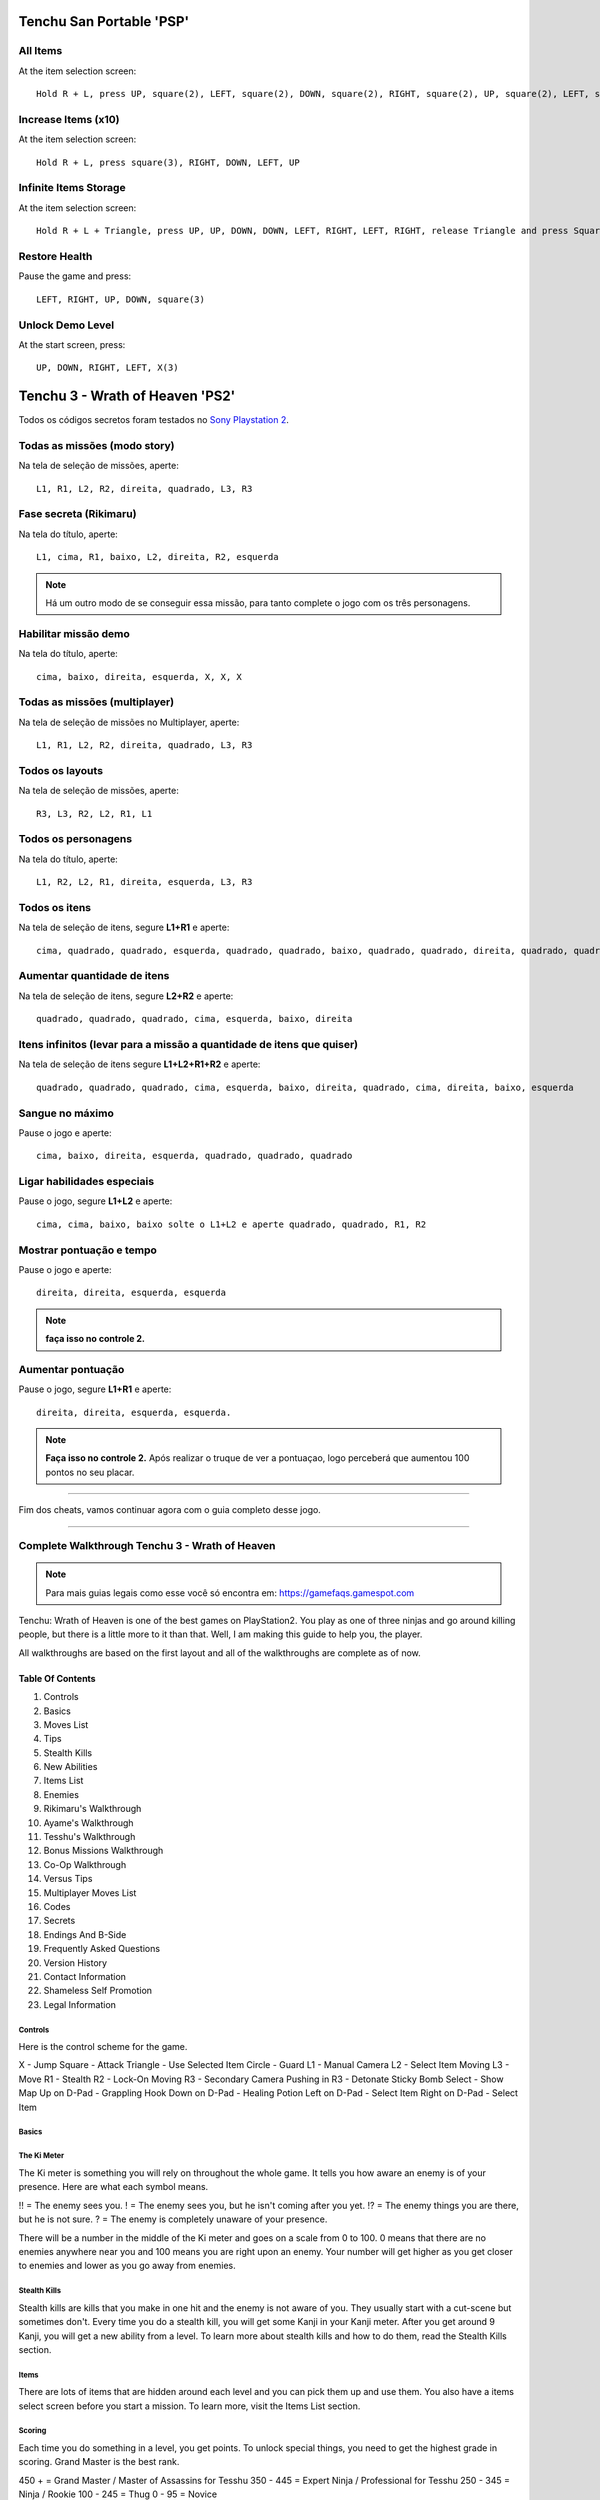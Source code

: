 Tenchu San Portable 'PSP'
-------------------------

.. figure:: psp.jpg
    :scale: 43 %
    :align: center
    :alt: Tenchu San Portable PSP

All Items
"""""""""

At the item selection screen:: 
	
   Hold R + L, press UP, square(2), LEFT, square(2), DOWN, square(2), RIGHT, square(2), UP, square(2), LEFT, square(2)

Increase Items (x10)
""""""""""""""""""""

At the item selection screen::

   Hold R + L, press square(3), RIGHT, DOWN, LEFT, UP

Infinite Items Storage
""""""""""""""""""""""

At the item selection screen::

   Hold R + L + Triangle, press UP, UP, DOWN, DOWN, LEFT, RIGHT, LEFT, RIGHT, release Triangle and press Square(3)


Restore Health
""""""""""""""

Pause the game and press::

   LEFT, RIGHT, UP, DOWN, square(3)


Unlock Demo Level
"""""""""""""""""

At the start screen, press::

   UP, DOWN, RIGHT, LEFT, X(3)

Tenchu 3 - Wrath of Heaven 'PS2'
--------------------------------
Todos os códigos secretos foram testados no `Sony Playstation 2 <https://www.playstation.com/pt-br/>`_.

.. figure:: tenchu.jpg
    :scale: 60 %
    :align: center
    :alt: Tenchu Wrath of Heaven PS2

Todas as missões (modo story)
"""""""""""""""""""""""""""""

Na tela de seleção de missões, aperte::

   L1, R1, L2, R2, direita, quadrado, L3, R3

Fase secreta (Rikimaru)
"""""""""""""""""""""""

Na tela do título, aperte::

   L1, cima, R1, baixo, L2, direita, R2, esquerda

.. note:: Há um outro modo de se conseguir essa missão, para tanto complete o jogo com os três personagens.

Habilitar missão demo
"""""""""""""""""""""

Na tela do título, aperte::

   cima, baixo, direita, esquerda, X, X, X

Todas as missões (multiplayer)
""""""""""""""""""""""""""""""

Na tela de seleção de missões no Multiplayer, aperte::

   L1, R1, L2, R2, direita, quadrado, L3, R3

Todos os layouts
""""""""""""""""

Na tela de seleção de missões, aperte::

   R3, L3, R2, L2, R1, L1

Todos os personagens
""""""""""""""""""""

Na tela do título, aperte::

   L1, R2, L2, R1, direita, esquerda, L3, R3

Todos os itens
""""""""""""""

Na tela de seleção de itens, segure **L1+R1** e aperte::

   cima, quadrado, quadrado, esquerda, quadrado, quadrado, baixo, quadrado, quadrado, direita, quadrado, quadrado

Aumentar quantidade de itens
""""""""""""""""""""""""""""

Na tela de seleção de itens, segure **L2+R2** e aperte::

   quadrado, quadrado, quadrado, cima, esquerda, baixo, direita

Itens infinitos (levar para a missão a quantidade de itens que quiser)
""""""""""""""""""""""""""""""""""""""""""""""""""""""""""""""""""""""

Na tela de seleção de itens segure **L1+L2+R1+R2** e aperte::

   quadrado, quadrado, quadrado, cima, esquerda, baixo, direita, quadrado, cima, direita, baixo, esquerda

Sangue no máximo
""""""""""""""""

Pause o jogo e aperte::

   cima, baixo, direita, esquerda, quadrado, quadrado, quadrado

Ligar habilidades especiais
"""""""""""""""""""""""""""

Pause o jogo, segure **L1+L2** e aperte::

   cima, cima, baixo, baixo solte o L1+L2 e aperte quadrado, quadrado, R1, R2

Mostrar pontuação e tempo
"""""""""""""""""""""""""

Pause o jogo e aperte::

   direita, direita, esquerda, esquerda

.. note:: **faça isso no controle 2.**

Aumentar pontuação
""""""""""""""""""

Pause o jogo, segure **L1+R1** e aperte::

   direita, direita, esquerda, esquerda.

.. note:: **Faça isso no controle 2.** Após realizar o truque de ver a pontuaçao, logo perceberá que aumentou 100 pontos no seu placar.


======================================================================

Fim dos cheats, vamos continuar agora com o guia completo desse jogo.

======================================================================


Complete Walkthrough Tenchu 3 - Wrath of Heaven 
"""""""""""""""""""""""""""""""""""""""""""""""

.. note:: Para mais guias legais como esse você só encontra em: `https://gamefaqs.gamespot.com <https://gamefaqs.gamespot.com>`_
 
Tenchu: Wrath of Heaven is one of the best games on PlayStation2. You play as one of three ninjas and go around killing people, but there is a little more to it than that. Well, I am making this guide to help you, the player. 

All walkthroughs are based on the first layout and all of the walkthroughs are complete as of now. 


Table Of Contents
^^^^^^^^^^^^^^^^^

1. Controls
2. Basics
3. Moves List
4. Tips
5. Stealth Kills
6. New Abilities
7. Items List
8. Enemies
9. Rikimaru's Walkthrough
10. Ayame's Walkthrough
11. Tesshu's Walkthrough
12. Bonus Missions Walkthrough
13. Co-Op Walkthrough
14. Versus Tips
15. Multiplayer Moves List
16. Codes
17. Secrets
18. Endings And B-Side
19. Frequently Asked Questions
20. Version History
21. Contact Information
22. Shameless Self Promotion
23. Legal Information

=======================================================================
                              Controls
=======================================================================

Here is the control scheme for the game. 

X                -    Jump
Square           -    Attack
Triangle         -    Use Selected Item
Circle           -    Guard
L1               -    Manual Camera
L2               -    Select Item
Moving L3        -    Move
R1               -    Stealth
R2               -    Lock-On
Moving R3        -    Secondary Camera
Pushing in R3    -    Detonate Sticky Bomb
Select           -    Show Map
Up on D-Pad      -    Grappling Hook
Down on D-Pad    -    Healing Potion
Left on D-Pad    -    Select Item
Right on D-Pad   -    Select Item

=======================================================================
                             Basics
=======================================================================

============
The Ki Meter
============

The Ki meter is something you will rely on throughout the whole game.
It tells you how aware an enemy is of your presence. Here are what
each symbol means.

!! = The enemy sees you.
! = The enemy sees you, but he isn't coming after you yet.
!? = The enemy things you are there, but he is not sure.
? = The enemy is completely unaware of your presence.

There will be a number in the middle of the Ki meter and goes on a
scale from 0 to 100. 0 means that there are no enemies anywhere
near you and 100 means you are right upon an enemy. Your number
will get higher as you get closer to enemies and lower as you
go away from enemies. 

=============
Stealth Kills
=============

Stealth kills are kills that you make in one hit and the enemy is not
aware of you. They usually start with a cut-scene but sometimes don't.
Every time you do a stealth kill, you will get some Kanji in your
Kanji meter. After you get around 9 Kanji, you will get a new ability
from a level. To learn more about stealth kills and how to do them, 
read the Stealth Kills section. 

=====
Items
=====

There are lots of items that are hidden around each level and you 
can pick them up and use them. You also have a items select screen
before you start a mission. To learn more, visit the Items List 
section.  

=======
Scoring
=======

Each time you do something in a level, you get points. To unlock 
special things, you need to get the highest grade in scoring.
Grand Master is the best rank. 

450 + = Grand Master / Master of Assassins for Tesshu
350 - 445 = Expert Ninja / Professional for Tesshu
250 - 345 = Ninja / Rookie
100 - 245 = Thug
0 - 95 = Novice

You get and lose points for some things too. Here are the things
and how many points you will earn or lose.

+450 = Never spotted during the mission
+20 = Each stealth kill
+5 = Each regular kill
-150 = First time you are spotted
-50 = Each time you kill a civilian
-30 = Each time you get spotted after the first time

=======================================================================

I hope this section kind of helped you out to better understand 
the game. 

=======================================================================

=======================================================================
                            Moves List
=======================================================================

=======================================================================
Movement
=======================================================================

-----------------------------------------------------------------------
Move                      -   How To Do It
-----------------------------------------------------------------------

Move                      -   Left Analog (L3)
Jump                      -   X
Double Jump               -   X + X
Quick Step                -   Hold R2 + L3 + X
Moonsault                 -   R2 + X
Crouch                    -   R1
Press Back Against Wall   -   R1 when near walls
Roll                      -   R1 + L3 + X
Hang And Move Sideways    -   X onto the walkway; L3 to move
Grappling Hook            -   Triangle when Grappling Hook's highlighted
Strafe                    -   L3 + R2
Ricochet Jump             -   X + X when jumping towards a wall

=======================================================================
Attacks
=======================================================================

Some attacks are exclusive to one character so if you see a name by a 
move, which means that only that character can do it. 

-----------------------------------------------------------------------
Move                      -   How To Do It
-----------------------------------------------------------------------

Normal Combos             -   Square as many times as wanted
Special Combos            -   Same as Normal Combos, but use L3
Cancel Step During Combo  -   X + L3
Crouch Attack             -   R1 + Square; can be used to juggle enemies
Jump Attack               -   X + Square
Block                     -   Circle
Forward Thrust Slash      -   R2 + X + Square
Special Attack            -   Circle when near an enemy
Slash                     -   Square
Double Slash              -   Square, Square
Three Slashes             -   Square, Square, Square
Uppercut Slash            -   R1 + Square
Overhand Slash            -   R2 + Away + Square
Crouching Stab And Sweep  -   R2 + Forward + Square
Downward Strike           -   X + Square
Slash To Left             -   Left + Square
Slash To Right            -   Right + Square
Thrusting Stab            -   Forward + Forward + Square
Slash And Leg Sweep       -   Square + Away + Square
Double Slash And Kick     -   Square + Square + Square + Away + Square
Body Slam (Rikimaru)      -   Circle when close to enemy
360 Slash (Rikimaru)      -   Rotate L3 + Square
Stab (Rikimaru and Ayame) -   Square near fallen enemy
Knee To The Back (Ayame)  -   Circle when close to enemy
Scissor Kick (Ayame)      -   Rotate L3 + Square
Four Slashes (Ayame)      -   Square, Square, Square, Square
Punch To Chest (Tesshu)   -   Square near fallen enemy
Upper Straight (Tesshu)   -   Rotate L3 + Square
Throw (Tesshu)            -   R1 + Square
Head Butt (Tesshu)        -   Circle when close to enemy
Energy Punch (Tesshu)     -   Forward + Square + Square + Hold Square

=======================================================================
                                 Tips
=======================================================================

--------------------
Stick To The Shadows
--------------------

When you are in a level that has many enemies, your best bet is to hold 
R1 and stay as far away as possible. Try to stay in shadowed areas and 
along walls.

-------------
Stealth Kills
-------------

Try to always stealth kill enemies whenever possible. This is the best 
technique to get through each level.

---------------
Know Your Enemy
---------------

Before striking at an enemy, it is best to study them. Watch the way 
they move, their waypoints, when they turn, what they do, and what don't 
they do. Know them.

------
Crouch
------

To crouch, just hold R1. I think you should do this as much as possible.
Your chances of being spotted are lower than they would be when you are
standing up. If you are spotted, the enemy is a lot less likely to 
identify you, which will give you some time to run. They will see
you, but not really know what you are and shrug you off as if you
were something else or as if they were seeing things. Just always
stay in stealth mode. Also, if you need to move through water,
always hold R1 while going through it. This will prevent the
enemy from hearing you and them getting suspicious. It is very
useful in most situations. 

------------------------
Killing The Wrong People
------------------------

When you are playing through the game for real and not for fun, I 
suggest that you never kill the innocent people. If you do, you will
lose 50 points for each one you kill and you will lose all of your 
Kanji that you have obtained from stealth kills. To read more on this,
go to the Enemies section and look under the enemy that is called
Geishas. This will help you some more.

---------
Use Items
---------

If you have items, use them. There is no sense and having them
and not using them. They all have their pros and cons so read
the Items List section for more details on when it is best to use
certain ones and when you shouldn't use certain items. You don't 
have to use all of the items that you have in a level, but if you
have them and you could use them to help you for the better, you
might as well. 

--------------------
Jumping And Dropping
--------------------

When you are jumping or dropping off of something, I suggest that
you always hold R1 and get in stealth mode until you hit the ground.
This prevents your character to hesitate and it also prevents a guard
that is near from hearing you. This could mean the difference of losing
no health and losing some health. 

---
Run
---

Points-wise and health-wise, it is better to be spotted, run away
and come back for a stealth kill than it is to just kill the guard
head on. This can conserve health and give you points. A good thing
to do is look for something to grapple to or run behind something
and hide. Just stay there until things calm down and then try
again to get the stealth kill.

-----------------
Don't Get Spotted
-----------------

Do your best to not get spotted at all. You lose 150 points
for the first time you are spotted and 30 points for every time
after that. Points matter because you need so many points to get
Grand Master ratings for Rikimaru and Ayame and Master Of Assassins
ratings for Tesshu. You need these ratings to get cool things out
of the level that you are currently playing. 

----------------------------
Don't Try To Kill Everything
----------------------------

Don't try to go Rambo and kill everything in the map. You should
always avoid any unnecessary fights to conserve health. This might
even help you conserve points too because if you don't fight someone
that would normally spot you, you will keep those points that would
have been deducted from your score. 

----------
Be Patient
----------

Without the exception of two missions, the Ayame and Rikimaru missions
have no time limit at all. Take your time and do everything right. Watch
your enemy and learn the area. 

------
Cancel
------

To cancel the use of an item such as the grappling hook, just press 
R1. This can be helpful when you don't want to grapple to far or you
clicked the wrong item to use and you don't want to use it. To cancel
an attack, strafe to the right of left while doing it. To cancel the
stealth kill animations, just press Circle. This can be useful when
you have to stealth kill enemies that are close to each other like
the three men near the key at the beginning of Echigoya. This can
also be useful when you are invisible for a certain amount of time
when using the Invisibility Spell. You can cancel zip-lining
with the grappling hook in mid-air by pressing Triangle.

------------
Ninja Vision
------------

Ninja Vision is an ability that can help you in many situations.
It helps you see farther for one thing, and it will also help
you throw items such as the shuriken farther. Just zoom in 
as much as you want and aim however you want to aim. This will
help you aim for enemies that are far away from you. 

-------
Corpses
-------

If an enemy sees a corpse, it will run to it. If you hide 
behind something, wait for the enemy to get near the corpse
and stealth kill them before they run all the way up to it.
You can use this numerous times to get a lot of stealth kills
racked up in the same location. 

----------------
Blocking Enemies
----------------

If there is an enemy that blocks frequently, go up to him and
press Circle. You will do a move that is unblockable to the
enemy.

----------------
Multiple Enemies
----------------

If you get into a situation where you have to fight multiple
enemies, I suggest you run. They will murder you if you are
against 3 or more people. If they surround you, try to jump
over them because you cannot block attacks from behind and
you can get away from them if you jump over them. Try to jump
on a roof or something.

----
Pits
----

Always remember that the ninja rebirth item will not save
you from bottomless pits. If you get to a bottomless pit, I 
suggest for you to look on the other side for something to grapple
to, which will cause you a sure landing instead of a chance landing
when you jump. 

-----------
Up And Down
-----------

If you come to a dead end, your best bet is to look up for something
to grapple to or look down for something to go into. Just make sure
when you look down for something that it is not a bottomless pit 
because those certainly aren't the way out of levels or 
anything. 

------
Undead
------

Physical attacks like the leg sweep and roundhouse kicks will
always damage the undead. Other than that, you must have the
Murasama sword to damage them. 

-----
Doors
-----

If you get caught in a room by an enemy, run out of a door. 
The enemy will not follow and you can just go right back in
for the kill.

--------
Too High
--------

Enemies can never reach a place that you can only 
reach by grappling hook. Use this to your advantage.

-----------
Poison Rice
-----------

When an enemy is bending down to get Poison Rice, they are
completely vulnerable to attacks and will not see you. When
they bend down, I suggest that you run out and stealth kill them
so that you will get the rice and the stealth kill.



=======================================================================

Well those are my tips. Hope they helped you. 

=======================================================================
                             Stealth Kills
=======================================================================

Stealth kills are one of the things that make Tenchu so awesome. To do 
one, go up to an enemy when they do not see you and press Attack. This 
will show a short, slow-motioned out cut scene showing your character of 
choice killing his victim in a way different than just slicing or 
punching (well sometimes). Different stealth kills are achieved when 
performed from different positions by the enemy. 

The positions from which a stealth kill can be done are from above, from 
behind, from the left, from the right, in front of, and in mid-air. They 
are all pretty sweet and you should try them all out. The positions are 
from above but not too far from them, from above when away from them, 
from the right, from the left, in front of, behind, and a special 
stealth kill for when enemies are on a sloped surface. I will now list 
all of the kill descriptions. 

----
Note
----

Stealth kills can also be done with weapons such as the blowgun because 
if the enemy does not see you when you shoot it at him, they will die in 
one hit. This doesn't have an animation, but it is still a stealth kill 
nevertheless.

=======================================================================
Rikimaru's Stealth Kills
=======================================================================

Rikimaru has six stealth kills. Here they are.

-----
Front
-----

This is a really cool stealth kill. Rikimaru stabs the enemy in the 
stomach. The enemy will bend over with his head down and Rikimaru will 
swiftly pull the sword out of them.

------
Behind
------

This is a classic stealth kill. Rikimaru goes behind the enemy and slits 
their throat and blood gushes everywhere.

-----
Right
-----

This is a cool stealth kill. Rikimaru puts the tip of the blade in one 
hand and the handle in the other and he slits the right side of the 
neck, then the middle of the neck, and then he slits the right side of 
the neck. The enemy then kind of twirls on his way to the ground.

----
Left
----

This is one of my favorite stealth kills for Rikimaru. He stabs the 
enemy in the middle of the back while staying to their side. He leaves 
it in for a minute and then rips it out of them. When it comes out, the 
enemy turns toward Rikimaru because he pulled it out so hard and then 
Rikimaru gives them one final slash with the sword across their chest. 
Really cool.

-------
Mid-Air
-------

This stealth kill is cool. Rikimaru jumps down and shoves the sword into 
the top of the enemy's back and then takes it out. Instant death.

-----
Slope
-----

This is one of my favorites. Rikimaru hops on the enemy's shoulders. 
When he does, they kind of tilt their head forward in surprise and 
Rikimaru stabs them right in the back of the head and it goes through. 
He takes it out and does a back flip off of their shoulders. 

=======================================================================
Ayame's Stealth Kills
=======================================================================

Ayame has six stealth kills. Here they are.

-----
Front
-----

This is an awesome yet very fast stealth kill. Ayame lunges both of her 
swords into the enemy's stomach. She then steps to the side, pulls out 
the swords, and does a spin. The enemy collapses onto the ground. 

------
Behind
------

Ayame wraps her arms around the enemy's neck and crosses her hands with 
the swords crossed. She then slices the enemy's throat with both blades. 
This stealth kill can sometimes behead people, which is really awesome.

-----
Right
-----

This stealth kills is really cool. Ayame hops onto the enemy's shoulders 
and causes them to fall forward onto their stomach. She then puts her 
hand on their chin and lifts their head revealing the neck. She slits 
their throat and then rolls to the right of them. Really awesome to 
watch and it just shows her quickness well.

----
Left
----

This is one of the most gruesome stealth kills in the game. Ayame does a 
roundhouse to the enemy and hits them in the back of the head. The enemy 
bends over slightly to reveal the back of the neck. While she is still 
spinning from the roundhouse, she lunges forward and slices the back of 
the neck, which usually ends up in a decapitation. Really cool. 

-------
Mid-Air
-------

This is pretty awesome. Ayame jumps onto the enemy's shoulders and does 
a 180-degree twist to where she is by the enemy's face. She then falls 
to her left and the enemy goes with her. Ayame is unharmed but the enemy 
land on their neck and are dead. Really cool.

-----
Slope
-----

This is a cool kill. Ayame jumps onto her enemy's shoulders, twists 
their neck, and does a back flip. When she lands the backflip, she is 
standing on the enemy's shoulders. She then finishes the job and twists 
the head half of the way around. Talk about seeing behind you. Very 
awesome kill. 

=======================================================================
Tesshu's Stealth Kills
=======================================================================

Tesshu actually has seven stealth kills. Here they are. 

-----
Front
-----

This stealth kill is really gruesome. Tesshu hits the enemy in the side 
of the neck. He then throws his hand into the enemy's chest and rips out 
their heart. The guard just kind of falls down and dies. Tesshu stands 
there and holds the beating heart in his hand. Really cool and really 
gruesome. 

------
Behind
------

This is an awesome kill. Tesshu takes out his needle and puts it in the 
back of the enemy's neck, right below the skull. He then turns away and 
the enemy falls to the ground. Pretty good kill.

-----
Right
-----

This kill is pretty cool. Tesshu wraps his arms around the enemy's neck 
and breaks it. He then plunges his arm into their back and breaks a few 
parts of the spine. Then, the enemy falls and Tesshu does this little 
bowing thing. Pretty cool. 

----
Left
----

This is a very awesome kill. Tesshu grabs the guard's left arm and 
breaks it. He then twirls them around and breaks the right arm. Lastly, 
he twists their neck all the way around. The enemy walks a little and 
falls flat on his face.

-------
Mid-Air
-------

This stealth kill is really sweet. Tesshu jumps on the enemy and they 
fall to the ground. He then punches them hard on the back and it causes 
some of their vertebrae in their spine to break away from the others. 
The enemy then dies. Really awesome. 

-----
Slope
-----

This is a pretty cool kill. Tesshu hops on the enemy's shoulders and 
lunges a needle through the top of their neck. The enemy dies and Tesshu 
does a flip off of them. Really awesome kill.

---------
With Item
---------

Like I said earlier, Tesshu has seven stealth kills. To do this one, you 
must have the Kumihimo item. If you have it, get above someone and use 
the item. Aim it towards their neck and the kill will commence. It shows 
the enemy struggling with the noose around their neck. After a moment, 
Tesshu will tug the rope and cause them to lift and hang the enemy. 
Really cool. 

=======================================================================
Dual Stealth Kills
=======================================================================

Dual stealth kills are done in the co-op multiplayer mode. It 
happens when one character goes and starts the stealth kill to an 
enemy while the other player is pretty close to both of them and 
press Square too. There is a total of 3 dual stealth kills and each 
different one is done when you use 2 different characters. 

------------------
Rikimaru And Ayame
------------------

Ayame jumps and grabs the enemy's head and she horizontally spins
once around the enemy. At the same time, Rikimaru slashes the guy
in the stomach area. Then, Rikimaru and Ayame both pounce on one
of the guy's shoulders and perform a backflip to land behind the 
guy a few feet. They then cross each other in an X pattern and
get ready for the last part of the kill. Rikimaru slashes the guy 
from the front and Ayame from the back. The enemy then falls to 
the floor while both of the characters are kneeling on their
swords. 

-------------------
Rikimaru And Tesshu
-------------------

Tesshu runs up and breaks the enemy's neck. While he is doing
this, Rikimaru jabs the sword through the enemy's back. 
Tesshu then lets go of the enemy and Rikimaru takes the sword
out of the guy's back and he just falls to the ground in front
of him. 

----------------
Tesshu And Ayame
----------------

Ayame rolls through the enemy's legs and ends up behind the
enemy. The enemy then bends his head forward and Tesshu 
grabs a hold of it while locking his arms and twisting it
up his back, which causes the neck to break. Ayame then runs
and steps on Tesshu's back and jumps off and Tesshu lifts
the enemy's head. Ayame is now doing a dive and thrusting
both of her blades into the enemy's stomach. She then does
several flips off of the enemy. Tesshu then flips the 
enemy onto the ground and the kill is over. 

=======================================================================

Well, that's it. I hoped it helped you somehow. 

=======================================================================
                             New Abilities
=======================================================================


New abilities can be obtained for each character by getting a certain 
number of stealth kills in a level. You need to fill up the Kanji meter 
(meter that has little symbols that light up when you do a stealth 
kill). I will give a list of abilities for each character and the level 
that you have to get the amount of stealth kills on. Tesshu comes with 
all of his abilities already so I will just list them.

=====                  ===========================             =========
Level                          Ability                          Character

1                          Shoulder Thrust                      Rikimaru 
2                          Ninjitsu Block                       Rikimaru
3                            Ninja Vision                       Rikimaru
4                        Grappling Hook Combo                   Rikimaru
5                          Cling To Ceiling                     Rikimaru
6                             Feign Death                       Rikimaru
7                              Wall Kick                        Rikimaru
8                         Ninja Mind Control                    Rikimaru
9                           Wrath of Heaven                     Rikimaru
10                          Wrath of Heaven                     Rikimaru
1                           Somersault Kick                        Ayame
2                           Ninjitsu Block                         Ayame
3                            Ninja Vision                          Ayame
4                        Grappling Hook Combo                      Ayame
5                          Cling To Ceiling                        Ayame
6                             Feign Death                          Ayame
7                              Wall Kick                           Ayame
8                          Ninja Mind Control                      Ayame
9                           Wrath of Heaven                        Ayame
10                          Wrath of Heaven                        Ayame
--                            Mimic Animals                        Tesshu
--                         Upper Straight Combo                   Tesshu
--                               Enrage                           Tesshu
--                             Power Block                        Tesshu
--                             Feign Death                        Tesshu
--                          Cling To Ceiling                      Tesshu
=====                  ===========================             =========

In this little mini-section, I will give a detailed explanation of each 
ability and when it is best to use them. I am going to list them in the 
order that they will go in so you can press Control and F and see which 
one you want to read.

Shoulder Thrust
Somersault Kick
Ninjitsu Block
Ninja Vision
Grappling Hook Combo
Cling To Ceiling
Feign Death
Wall Kick
Ninja Mind Control
Wrath of Heaven
Mimic Animals
Upper Straight Combo
Enrage
Power Block

=======================================================================

Here are the descriptions for each ability. 

---------------
Shoulder Thrust
---------------

How: Square + Square + Away + Square

This is probably the most useful combo that you will use in the game 
with Rikimaru. It is like a normal combo, but at the end of it, Rikimaru 
pushes the enemy with his shoulder over a long distance. This is a great 
move to use when you are fighting more than one enemy or just one. It is 
also very useful when trying to fight off bosses. Overall, this is 
probably the best ability. 

---------------
Somersault Kick
---------------

How: Square + Square + Square + Square + Away + Square

This is Ayame's alternative to Rikimaru's Shoulder Thrust. This move is 
her most useful move in combat. When you do the combo, Ayame will do the 
regular combo and then a little somersault kick at the end. Pretty cool 
too. This is a great move to use when you are fighting more than one 
enemy or just one. It is also very useful when trying to fight off 
bosses. Overall, this is probably the best ability for Ayame.

--------------
Ninjitsu Block
--------------

How: Press Circle when an enemy is about to attack

Ninjitsu Block is a very useful ability although it is kind of tricky to 
pull off. What it does is it blocks the enemy's attack and leaves them 
off guard. This is a good time to get in a combo or two. Overall, very 
useful move but it can be kind of hard to pull off. You have to time 
yourself just right.

------------
Ninja Vision
------------

How: Hold L1 and move R3

Ninja Vision is a pretty useful ability. It just lets you zoom in with 
the manual camera. It is good on levels where you are trying to watch an 
enemy that is kind of far away. A good example of this is the Cemetery 
level with Ayame. It is very useful there because you have to constantly 
look for enemies and stuff. Overall, good ability in all situations. 

--------------------
Grappling Hook Combo
--------------------

How: Move L3 in a 360 motion + Square + Triangle

This is ability is sort of useful. What it does is it lets you throw a 
grappling hook at your enemy after you have hit them in the air and 
bring them back and stand them up. This will allow you to administer 
move combos to them. This is only useful in one-on-one fights and boss 
fights really. I hardly ever used it though. Overall, it is a pretty 
good ability.

----------------
Cling To Ceiling
----------------

How: Hold R1 while grappling

This is one of my favorite abilities. What it does is it lets you cling 
to a ceiling and stay up there for a while. When you go to grapple, just 
hold R1 as you approach the ceiling and you will stick. From above, you 
can watch enemies, evade enemies, throw down poison rice for enemies to 
eat and then attack them, and that's about it. It is useful in 
situations where you have been seen and you are trying to get the enemy 
off of your back or if you are trying to get a closer look at the enemy. 
Overall, very good ability. 

-----------
Feign Death
-----------

How: Rotate L3 360 degrees + press R1 + Square to attack

This is a pretty useful ability when you are trying to stealth kill a 
guard that is in front of you and will not turn around. What your 
character does is they stab themselves in the chest. Rikimaru uses his 
sword, Ayame her swords, and Tesshu uses his needle. When you fall, the 
enemy will come and look over your body to see if you are dead. When 
they do, they are in a perfect position to be stealth killed so press 
Square when you get ready. You lose so many hit points after stabbing 
yourself and you lose some more every so often that you are on the 
ground. You lose like 1 hit point a second. Overall, it is a pretty good 
ability after you have learned to use it correctly and have had practice 
with it. 

---------
Wall Kick
---------

How: Jump towards a wall and press Square

The Wall Kick is a very good maneuver. All you do is run and jump 
towards a wall. When you get close to it, press Square. Your character 
will then ricochet in the opposite direction and damage whatever it 
hits. The downside to this ability is the fact that there is no way you 
can pull it off whenever the enemy is aware of your presence. They will 
just automatically block it. When you do it to someone that is unaware 
of you, it will usually kill the enemy in one hit. It is a pretty good 
maneuver overall. You just have to learn when and when not to use it. It 
is a pretty cool looking move though. 

------------------
Ninja Mind Control
------------------

How: Hold R2 + Up + Down + Square

Ninja Mind Control is a pretty cool ability. When you use it, your 
character will do a special hit to an enemy and make them get very 
confused. They will start attacking the other enemies for a limited 
amount of time. This is a very good move to use when you are going up 
against a few people. Overall, great move to use when you know when and 
how to use it.

---------------
Wrath of Heaven
---------------

How: Press Circle + X at the same time

Wrath of Heaven is the big daddy of all of the abilities. It is the 
coolest one. You have to have a good bit of hit points to pull it off. I 
think the lowest I ever tried and pulled it off was 40 hit points. 
Anyways, after you finish it, you will only have 1 hit point left. If 
you make contact with an enemy with 100 hit points or lower, you will 
kill them on contact. When you are going to use this move, you have to 
time it correctly and line yourself up with the enemy correctly. A miss 
could mean that the enemy is about to kill you whenever you get done. 
Just be careful when using it. When you use it with Rikimaru, he charges 
up and impales his sword through the enemy and holds it there for a 
while. After a minute or two, he will pull the sword out and lightning 
will come down and strike the enemy. Ayame's move is different. If you 
have ever played Shinobi on PS2, it is like how he dashes, but she 
swipes at them. Like, Ayame looks like a flash of light and she is 
cutting all of the enemies. Ayame's move is slightly better than 
Rikimaru's because Rikimaru can only kill one enemy at a time while 
Ayame kills all of the enemies that are close to her. Even though 
Ayame's is the most powerful, I think that Rikimaru's looks the coolest. 
Funny how that works. Overall, the move is very awesome looking for both 
characters and very useful in the right situations.

-------------
Mimic Animals
-------------

How: Press R1 + Circle at the same time
 
This ability has the same effects as the Decoy Whistle item does. It 
just makes you make an animal sound. Say an enemy spots you and you run 
out of a room. The enemy is hot on your track, but your Ki meter is 
purple with the question mark. Now, you can use the Mimic Animals 
ability effectively. When you press it, it will make an animal noise, 
and it is usually of a rooster or dog or something. Well, the enemy will 
think that they just saw something or something and will no longer pay 
attention to you, giving you another chance for that stealth kill. I 
would use it whenever it is needed. Overall, it is a great ability to 
have.

--------------------
Upper Straight Combo
--------------------

How: Rotate L3 in a 360 motion + Square

This is Tesshu's equivalent to Rikimaru's Shoulder Thrust and Ayame's 
Somersault Kick. When you do the combo, it will make Tesshu do an 
uppercut and then send a right hand out and hit the enemy causing them 
to fly through the air. It is a pretty good maneuver in all fights. 
Overall, good ability.

------
Enrage
------

How: Circle + X at the same time

Enrage has the effects on Tesshu that the Strength Potion would. It 
makes him stronger for a limited amount of time. That is all it does, 
well, besides making his arms glow red. This move is very useful when 
fighting packs of enemies because you will be able to have to hit a guy 
less times to kill them and you can move on to others. The ability is 
overall pretty good. 

-----------
Power Block
-----------

How: Press Circle when the enemy goes to attack

This is Tesshu's alternative to the Ninjitsu Block ability. Power Block 
is a very useful ability although it is kind of tricky to pull off. What 
it does is it blocks the enemy's attack and leaves them off guard. This 
is a good time to get in a combo or two. Overall, very useful move but 
it can be kind of hard to pull off. You have to time yourself just 
right.

=======================================================================

Well that's it. Hope that helped you out.

=======================================================================
                              Items List
=======================================================================

There are several items to help you in your missions in the game. I will 
list them all and give a good description of them. I am going to list 
them all before I describe them so you can see what order they will be 
in. If you are wondering what level to beat with Grand Master to get a 
certain item, hold down Control on your keyboard and press the F key. 
Type in the name of the item and see if it comes up after any missions.

=======================================================================

Bow And Arrow
Spear 
Fireworks
Tetsubishi
Grappling Hook
Poison Antidote
Mine
Colored Rice
Tiger Trap
Ninja Armor
Ninja Rebirth
Chameleon Spell
Fire Spell
Invisibility Spell
Super Shuriken
Decoy Whistle
Exploding Arrow
Binding Spell
Stone of Power
Dog Bone
Shuriken
Blow Gun
Grenade 
Smoke Bomb
Health Potion
Small Health Potion
Poison Rice
Sticky Bomb
Strength Potion
Dokuto (Ayame only)
Kasumi and Shizuku (Ayame only)
Fugaku Sword (Rikimaru only)
Muramasa (Rikimaru only)
Magazine (Tesshu only)
Bamboo Gun (Tesshu only)
Disguise (Tesshu only)
Kumihimo (Tesshu only)
Throwing Needle (Tesshu only)
Super Needle (Tesshu only)

=======================================================================

-------------
Bow And Arrow
-------------

The bow and arrow can be obtained by killing archers that are on a few
different levels. Once you do, just walk over them and pick it up. 
This can be good for certain situations, but I would just not use
it in most. It doesn't take away too much hit points so I would just
keep using the sword. If there is an enemy that is far away, you
might be able to get some use out of this thing. Overall, it isn't 
as useful as some of your other weapons. 

-----
Spear
-----

The spear is less useful than the bow and arrow. It only has 2 different
move things and it doesn't take away that many hit points. On top of that,
it swings very slowly. By the time that you get it around to hit the 
enemy, he could have already started hitting you and stopped the swing. 
I suggest to just use your sword.

---------
Fireworks
---------          

Fireworks are very good items to bring along with you if you do not have 
invisibility spells or chameleon spells available to you. What you do 
is, press Triangle when they are highlighted, and this will cause 
Rikimaru to put them on the ground and the fireworks will shoot. When 
this happens, the guards are going to look up, which will give you a 
chance to stealth kill them. This is only really necessary to use when 
there is a guy that doesn't turn around and is always facing you. 

----------
Tetsubishi
----------

Tetsubishi is kind of like an add-on to the Grappling Hook. It lets you 
pull enemies over distances. If you have ever played Mortal Kombat and 
have used Scorpion and did his "Get Over Here" move, well, it is kind of 
like that except for it doesn't enter them or anything. It is a really 
useful item when you want to stealth kill someone away from other 
people. For example, say there are two guys in front of you. Use 
tetsubishi and pull one back to you and kill him. This will cause you to 
not have to disturb the other guy and get both stealth kills. You can 
also use this to pull enemies on roofs with you for a sloped stealth 
kill.

--------------
Grappling Hook
--------------          

The grappling hook is the most important item in the game. It is used to 
scale walls and you can get on the roof of buildings with it. To use it, 
hold down Triangle and aim it at a roof or something. Whenever you think 
you have it in the right spot, release Triangle. This will cause you to 
"zip" to the area that you highlighted. This can help when you are 
fighting people because you can pull yourself to a place where they 
cannot reach you. You can then go back later and get a stealth kill. If 
you earn the Grappling Hook Combo ability for Rikimaru and Ayame, you 
can connect combos with the Grappling Hook and make yourself even more 
of a fierce fighter.

---------------
Poison Antidote
---------------

In my opinion, this is the most useless item in the game for everyone 
but Ayame. You see, Ayame can obtain swords dipped in poison, so she 
needs the poison antidote or it will take her health away. Well, 
Rikimaru and Tesshu don't have any reason to use this. The poison 
antidote can also be used to heal you against blowgun shots, which are 
poisonous. Overall, pretty useless item for Rikimaru and Tesshu, but can 
be a good item for Ayame. 

----
Mine
----

The mine is a pretty useful item if you know an enemy's path that he 
walks. When you place it, it is placed in front of you (make sure not to 
walk forward or say bye to your health and your unknown presence) and 
will explode when something walks upon it. It can kill some enemies in 
one hit and will take away a lot of hit points off of enemies that it 
doesn't kill. When you use this though, make sure there are not lots of 
enemies around because it is very loud and will alert other guards to 
come check out what happened.

------------
Colored Rice
------------

Colored rice is a useful item in confusing levels like the Limestone 
Caverns, Gohda Castle, and both of the Tenrai's Fortress levels. You 
see, when you use it, your character will place a piece of rice on the 
ground. If you press Select and go to the map, you will notice that 
there is a little "marker" where you placed it. This will help you make 
sure that you aren't going the wrong way and make sure that you haven't 
been to a certain place before. The rice can be eaten by guards so make 
sure that you have killed all of the guards before placing it or else it 
will leave the map. Overall, it is pretty useful.

----------
Tiger Trap
----------

The tiger trap is a very useful item. When you use it, your character 
will place it on the ground and open up the trap. When an enemy steps on 
it, it will render him useless and he will not be able to counter your 
attacks. You can just pummel him to death, however, it does wear off 
after a bit of time. It can be useful at times, but just make sure that 
you don't step on it yourself or you will be screwed for a while. 
Overall, good item.

-----------
Ninja Armor
-----------

Ninja armor is one of my favorite items in the game. Not only does it 
change what you look like, it decreases the amount of hit points you 
lose from when you get hit. Ninja armor usually makes you look a lot 
cooler, but I think Rikimaru looks kind of stupid with it. Ayame looks 
more like a ninja though. The item is not available for Tesshu. Overall, 
the ninja armor item is very useful and one of the best.

-------------
Ninja Rebirth
-------------

The ninja rebirth item is a very good item to bring along with you on 
your missions. You don't actually use it yourself though. It just stays 
in your inventory, and when you die, it automatically uses itself. You 
see, it is kind of like an extra continue. You will die and start off 
right where you died. Very useful item in later levels like Tenrai's 
Fortress Part 1 and 2 and the levels with a lot of pitfalls. You should 
always try to bring one of these on a mission.

---------------
Chameleon Spell
---------------

The chameleon spell is a great item and one of the most useful in the 
game. When you use it, your character will turn into an enemy from the 
level that you are playing until a certain amount of time is up or until 
you kill someone. Enemies will never think twice about you if you are 
using it. You can just walk right in front of them and stealth kill 
them. The item is especially useful when there is someone that can't be 
killed by going behind them because they never turn around. The easiest 
way to get a stealth kill is to use this item. While not being as good 
as the invisibility spell, it is still extremely good. Very useful item.

----------
Fire Spell
----------

The fire spell item is extremely useful in some situations, but not very 
useful in others. When you get in a huge fight with 2 or more people at 
a time, you can use this and it will be of great use. What the fire 
spell does is it sends a wave of fire all around your character in a big 
circle. It is effective when fighting one enemy only, but it isn't 
really necessary. I suggest using this on the Cemetery level if you are 
having problems with the part near the well and hut.

------------------
Invisibility Spell
------------------

The invisibility spell is the second most useful item in the game, right 
after the grappling hook. It renders you invisible for a certain amount 
of time. A thing that makes it better than the chameleon spell is the 
fact that you don't automatically re-appear after one kill. You just 
keep on staying invisible for the amount of time that it is available to 
be used, which is around 10 to 15 seconds. 

--------------
Super Shuriken
--------------

The super shuriken is pretty useful. Unlike a regular shuriken, the 
super shuriken is around eight throwing knives. You just position your 
character in a direction, press Triangle, and watch them fly. It is kind 
of like the fire spell when used. It is strong enough to kill weaker 
enemies and significantly damage stronger enemies. Overall, pretty good 
item.

-------------
Decoy Whistle
-------------

The decoy whistle is a very useful item. Say an enemy spots you and you 
run out of a room. The enemy is hot on your track, but your Ki meter is 
purple with the question mark. Now, you can use the decoy whistle 
effectively. When you press it, it will make an animal noise, and it is 
usually of a rooster or dog or something. Well, the enemy will think 
that they just saw something or something and will no longer pay 
attention to you, giving you another chance for that stealth kill. This 
item can also be used over and over so don't worry about conserving it. 
Use it whenever it is needed.

---------------
Exploding Arrow
---------------

The exploding arrow is a very useful item that works kind of like the 
sticky bomb, but without having to press R3. What you do is, you hold 
down Triangle and aim the exploding arrow. When it gets over an enemy, 
let go of Triangle and let it fly. The enemy will fly and catch on fire. 
You can easily kill enemies instantly with this and or damage them 
significantly. This is one of the best offensive items in the game. This 
is also very useful in fights where there are a few guys ganging up on 
you because you can get a few of them down with one arrow. Overall, 
great item to use.

-------------
Binding Spell
-------------

The binding spell item is extremely useful. When it is used, your 
character will make a special seal on the ground around them. If an 
enemy walks inside it, they will freeze and be confused. This will make 
them easy targets and you will be able to kill them easier. Overall, 
great item. 

--------------
Stone of Power
--------------

The stone of power works much like a strength potion except for the fact 
that it lasts for the duration of a mission. The stone of power will 
make your character much stronger and will enable you to inflict more 
damage on an enemy than would be inflicted with the same blow without 
the stone of power. The item is very useful in fights and boss fights. 
Overall, great item to use. 

--------
Dog Bone
--------

The dog bone is a very useful item. What it does is, it makes a dog come 
to help aid you in a fight. It is very useful when fighting 2 or more 
people and you are having a tough time with them. Even though it won't 
inflict much damage, it can still confuse the enemy or distract them, 
which would leave you the chance to hit them. Nevertheless, it is always 
good to have a friend on your side. Overall, good item.

--------
Shuriken
--------

The shuriken is like a ninja star. It is a very useful item when trying 
to distract and or harm an enemy. They will only take away around 20 hit 
points, but it is still some. It is better than nothing. If you throw 
them to distract an enemy, try to land them on the path that they walk 
on. When they bend down to pick it up, you can go in for the stealth 
kill. Here is a hint for the Echigoya level. On the Echigoya level, 
there are a few beehives. If you throw a shuriken at them and hit them, 
bees will come out and attack the nearest person. This is a great way to 
kill one of the guards. Overall, great item. It will be one of your most 
used items in some of the levels. 

--------
Blow Gun
--------

The blowgun is one of my favorite items in the game. What you do is, aim 
it and shoot it. It will shoot a poison dart out of it. You can 
instantly kill an enemy with this if they are not aware of you. If they 
are aware of you, you can still harm them and poison them. When you 
poison them, they will lose around 10 health points every so often but 
this wears off after a while. It is very useful when you can't get a 
stealth kill by sneaking around or you need a little help in a fight. 
Overall, very good item. 

-------
Grenade
-------

The grenade is a pretty good item. All you do is press Triangle to throw 
it. It will explode on impact with enemies, but if you miss, it will 
just go off after a while. The grenade is a very good item when there 
are not a lot of enemies around in an area. It isn't a good item when 
there are other guards around because of its loudness. It will attract 
other guards. If you get in a fight with 2 or more people, you can use 
this to give you the upper hand. It is also very useful in boss fights. 
Overall, good item but it has its limits.

-----------
Smoke Bombs
-----------

The smoke bombs are very good items in almost any situation. All you do 
is throw them. Your character will throw it in front of them and the 
smoke will immediately come out of it. This is a very effective way to 
get away from enemies that have spotted you or confuse enemies and keep 
fighting them. For example, if you get caught, you can throw down a 
smoke bomb and run around the corner or something and hope that they 
don't find you. If you are fighting someone and you want to keep 
fighting but play a little dirty, you can always throw it down and make 
them confused. You can then start pummeling them with attacks.

-------------
Health Potion
-------------

The health potion is the item that you will probably use most in the 
game. All you do is highlight it and press Triangle to make your 
character drink it. It will fill your life back to 100 hit points, no 
matter how low on life you were. Overall, this item is extremely useful. 
I suggest bringing it on all of your missions.

-------------------
Small Health Potion
-------------------

The small health potion is a very good item, but not as good as the 
regular health potion. All you do is highlight it and press Triangle to 
make your character drink it. It will give you back around 30 hit 
points. Overall, this item is very useful. If you have health potions 
available to you, this item is kind of useless although you might want 
to bring it in case you run out of health potions.

--------
Caltrops
--------

Caltrops are a pretty useful item. They are like little tacks that your 
character will drop behind them. It hurts someone's feet when they step 
on them and will cause them to stop for a bit. This is very useful when 
trying to evade some enemies or something. Very good item. 

-----------
Poison Rice
-----------

The poison rice is probably one of the best items in the game. It is a 
bowl of rice that your character will throw in front of them. If an 
enemy sees it, they will bend down to pick it up and eat it. If they eat 
it, it will poison them and temporarily paralyze them, leaving you an 
open chance for a stealth kill. You could eventually kill them after 
using enough rice balls though. A little hint is to throw the ball, wait 
for the enemy to pick it up, and right before he eats it, kill him. This 
will get you the rice and the kill. Overall, very good item.

-----------
Sticky Bomb
-----------

The sticky bomb is probably one of the best offensive weapons in the 
game. What you do is, you highlight it and aim it at an enemy. When you 
think that you have it on target, let go of Triangle to throw it. When 
it lands on something, it will stay there (unless a guard picks it up). 
If it lands on an enemy, it will stay on them. Now when you want to 
detonate it, press down on the R3 button. This will cause it to explode 
and usually kill anyone in its path. Very good item. 

---------------
Strength Potion
---------------

The strength potion is a pretty good item. For a limited amount of time, 
it will build your strength up and you will be a lot stronger, meaning 
your attacks will do much more damage. It is very useful in boss fights 
and in battles with 2 or more enemies. Overall, good item for a few 
situations.

------
Dokuto
------

Dokuto is a weapon that is exclusive to Ayame. This is a special pair of 
swords with poisoned blades. When you select them, it will automatically 
start poisoning you, but if you have the poison antidote, you will lose 
no health at all while it is in use. Anyway, it helps because it will 
poison enemies and take more damage off of them. It is a very affective 
weapon when used with the poison antidote. If you don't have the 
antidote, I suggest not even using this item because it will do more 
harm than good. Overall, it is a good item but can have major flaws. 

------------------
Kasumi and Shizuku
------------------

Kasumi and Shizuku is an item that is exclusive to Ayame. They are short 
swords just like Ayame's regular weapon, except for the fact that it 
kills the undead. It is it's only real use. When you have it selected, 
you will drain health for the time that you use it. That kind of ruins 
the weapon though. Overall, good item. 

------------
Fugaku Sword
------------

The Fugaku sword is an item that is exclusive to Rikimaru. The Fugaku 
sword is a very useful item. It is just like Rikimaru's other sword, 
except for the fact that it has much stronger attacks. It can help in 
levels where there are harder enemies and stuff. I suggest using it if 
you have it. Overall, great weapon.

--------
Muramasa
--------

Muramasa is an item that is exclusive to Rikimaru. It is a big sword 
just like Rikimaru's regular weapon, except for the fact that it kills 
the undead. It is it's only real use. When you have it selected, you 
will drain health for the time that you use it. That kind of ruins the 
weapon though. Overall, good item. I would only use it when necessary 
though.

--------
Magazine
--------

The magazine item is exclusive to Tesshu. It is kind of like Tesshu's 
alternative to poison rice. If you throw it in front of an enemy, they 
will bend down to pick it up. A little hint is to throw the magazine, 
wait for the enemy to pick it up, and kill him right when he is still 
bended over. This will get you the kill much easier. Overall, very good 
item.

----------
Bamboo Gun
----------

The bamboo gun is an item that is exclusive to Tesshu. It is a pretty 
good weapon. The bamboo gun is actually a gun. What you do is, you lock-
on to an enemy so that they are in front of you. Then, press Triangle 
and Tesshu will shoot at whatever is in front of him. This can kill most 
enemies in one shot and is very useful against bosses. Overall, great 
item to use in most situations. 

--------
Disguise
--------

The disguise item is an item that is exclusive to Tesshu. It is pretty 
much his alternative to the chameleon spell. When you use it, your 
character will turn into an enemy from the level that you are playing 
until a certain amount of time is up or until you kill someone. Enemies 
will never think twice about you if you are using it. You can just walk 
right in front of them and stealth kill them. The item is especially 
useful when there is someone that can't be killed by going behind them 
because they never turn around. The easiest way to get a stealth kill is 
to use this item. While not being as good as the invisibility spell, it 
is still extremely good. Very useful item.

--------
Kumihimo
--------

Kumihimo is an item that is exclusive to Tesshu. It is kind of like a 
noose. You have to be above an enemy to use this. I suggest being on a 
roof. You just aim it at an enemy like the grappling hook and try to get 
the marker on their neck. When you have placed it right, let go and you 
will get a secret stealth kill. It is pretty awesome. I'm not positive 
if this thing can be used when the enemy is aware of you, but I will 
check later and find out. Overall, the item is really of no use if you 
can just stealth kill them from behind. If they are in front of you and 
looking in your direction, it could be a good item to use in that 
situation. Overall, it is a pretty good item in different situations.

---------------
Throwing Needle
---------------

The throwing needle is an item that is exclusive to Tesshu. It is pretty 
much his alternative to a shuriken. It is a very useful item when trying 
to distract and or harm an enemy. They will only take away around 20 hit 
points, but it is still some. It is better than nothing. If you throw 
them to distract an enemy, try to land them on the path that they walk 
on. When they bend down to pick it up, you can go in for the stealth 
kill. Here is a hint for the Echigoya level. On the Echigoya level, 
there are a few beehives. If you throw a throwing needle at them and hit 
them, bees will come out and attack the nearest person. This is a great 
way to kill one of the guards. Overall, great item. It will be one of 
your most used items in some of the levels.

------------
Super Needle
------------

The super needle is an item that is exclusive to Tesshu. It is pretty 
much his alternative to a super shuriken. Unlike a regular throwing 
needle, the super needle is around eight needles instead of one. You 
just position your character in a direction, press Triangle, and watch 
them fly. It is kind of like the fire spell when used. It is strong 
enough to kill weaker enemies and significantly damage stronger enemies. 
Overall, pretty good item.

=======================================================================

Well that's it. Hope it helped. 

=======================================================================
                               Enemies
=======================================================================

In this section, I will list each enemy and good ways to defeat them. 

========================
Samurai Or Ronin (Sword)
========================

This is probably one of the easiest enemies in the game. They are pretty
much the normal guard that you will find spread out throughout most levels.
Their attacks are pretty easy to block and dodge. They also don't attack
very often. Even though these enemies are so easy to beat one-on-one, 
they can be tough when fighting them in groups. These guys usually sport
around 50 or less hit points. 

========================
Samurai Or Ronin (Spear)
========================

This is probably one of the easiest enemies in the game. They are pretty
much the normal guard that you will find spread out throughout most levels.
Their attacks are pretty easy to block and dodge. They also don't attack
very often. Even though these enemies are so easy to beat one-on-one, 
they can be tough when fighting them in groups. These guys usually sport
around 50 or less hit points. They have a rather large attack range because
of their spears so try to get behind them or to their side since these guys
are very slow. You shouldn't have much problem with them.

======================
Samurai Or Ronin (Bow)
======================

This is probably one of the easiest enemies in the game. They are pretty
much the normal guard that you will find spread out throughout most levels.
Their attacks are always long range really. When you get close to them, they
kind of hesitate for a bit and run a little. They don't always do this though.
They also don't attack very often. Even though these enemies are so easy to 
beat one-on-one, they can get very aggravating when you are fighting some 
other guard and the samurais with bows are shooting at you non-stop. These 
guys usually sport around 50 or less hit points. Their only real attack is
to shoot at you and it takes them a little while to get the next arrow 
out of the holder.

===
Dog
===

The dogs are pretty challenging because they are so small and hard to hit.
If you can manage to sneak up on one, jump and press attack. This is much 
easier to hit them. These things can kind of make your presence known by 
barking so more guards will come. They can be very frustrating to fight.
Just try to hit them whenever they land. Their only attack is to jump
in the air and bite at you. They always have 5 hit points and only take
one hit to kill. You can kill them with one shuriken if you hit them 
with one. 

===
Cat
===

The cats don't attack you. They merely sleep. If you walk by one,
it will get out and start making noise and running around the room.
Their only purpose is to alert the guards of your presence. They
cannot be killed so don't even try to catch them. 

====
Bees
====

The only levels that these appear on is Echigoya and the Buddha
Temple level. They stay in their beehive until they are disturbed. 
When they are, they attack the nearest person. They can easily 
kill a guard when they come out of their hive just once. To get them 
out, simply hit the hive with something. It is easy to hit with a 
shuriken. After they kill attack something for a bit, they go back 
into their hive. The person they attack also does a bit of a dance 
and it is very funny to watch. They can be useful to you or a menace 
to you.

=====
Ninja
=====

The ninjas are very tough enemies. They are very quick and attack
often. They usually block nothing so you can get a combo or two 
in easily. They move around a lot and do lots of back flips. 
They can be very tough to fight in groups. Just try to stealth
kill these guys. Well, you should try to stealth kill everyone
in the game, but mainly them since they are so tough to fight
in one-on-one combat.

==============
Kunoichi (Red)
==============

These enemies are kind of tough. It is a woman in a red costume.
Their attacks are very similar to Ayame's, but they aren't as 
fast or powerful. They are kind of like the female counterpart
to the ninja. They aren't very tough in one-on-one combat because
they don't block too often. They do, however, attack whenever they
get the chance, but they are very easy to block. 

================
Kunoichi (Black)
================

These enemies are just like the red Kunoichis, except for the
fact that they are much faster and their attacks are much
more powerful. It is a woman in a black costume and white hair.
Their attacks are very similar to Ayame's, and just fast and
powerful. They are kind of like the female counterpart
to the ninja. They are pretty tough in one-on-one combat because
they block often. They attack whenever they get the chance, but 
they are very easy to block. 

=================
Geisha (Innocent)
=================

These are just the innocent civilians that you will come
into contact with in a few levels. They have around 30 
hit points and are unarmed. They will run away from 
you and tell your enemies if they spot you. If you 
fight them and kill them, you will lose all of the
Kanji that you obtained from stealth kills. They are 
not a threat to you in the sense that they will attack 
you, but they will tell the other enemies about your 
presence, so they kind of are a threat to you. If you
are playing the game for fun, I suggest you kill them. If
you are playing to get new abilities, try not to kill them
so you don't lose that Kanji. The geishas will appear as
a bald guy that looks like he is drunk or a woman in a 
komono with black hair. 

===========
Jonin (Red)
===========

These guys are red demons with swords. They act almost the
exact same as the regular ninjas and are very aggressive. 
They are very quick and attack often. They usually block a lot 
They move around a lot and try to attack often. They can be very 
tough to fight in groups. Just try to stealth kill these guys. Well, 
you should try to stealth kill everyone in the game, but mainly 
them since they are so tough to fight in one-on-one combat.

============
Jonin (Blue)
============

These guys are just like the red jonin, but they have claws 
instead of swords. They are very aggressive. They are very quick 
and attack often. They usually block a lot They move around a lot and 
try to attack often. They can be very tough to fight in groups. Just 
try to stealth kill these guys. Well, you should try to stealth kill 
everyone in the game, but mainly them since they are so tough to 
fight in one-on-one combat. When the blue jonin get low in health,
they have two grenades in their pockets that they will light
and run towards you. When they blow up, they instantly die and they
will take away a whole lot of your health points.

=================
Samurai Automaton
=================

These guys are found only in the Amagai Castle. They are basically
just like the samurais and ronins except for the fact that they are
made of wood and are a lot harder than the humans. They can have
either a spear or bow. Their attacks are pretty easy to block and dodge. 
They usually attack very often. Even though these enemies are pretty easy 
to beat one-on-one, they can be tough when fighting them in groups. These 
guys usually sport around 50 or less hit points. They have a rather large 
attack range because of their spears so try to get behind them or to their 
side since these guys are very slow. You shouldn't have much problem with them.
If they have a bow, just try to use combos on them since they have problems
when trying to attack at close ranges.

======
Chibot
======

These guys are only found on the Amagai Castle too. They are very odd
looking. They are these wooden robots but with the head of a ronin. 
They are very powerful and have lots of powerful attacks. You can't
get an animation out of them when you stealth kill them, but you
can slash at them once to stealth kill them. Try to always stealth
kill them because they are very hard when facing them one-on-one.
They will also do the kamikaze thing that the blue jonin does
when they are low on health. Even though they are very strong
on the offensive, they have a very weak defense and very rarely
block anything. 

===================
Fire Demon (Undead)
===================

These guys look like babies, but babies that are around 5 foot 
tall. They are pretty easy to kill and they only have one strong
attack. They basically blow fire and that is it. At close range,
they have a clawing attack, but they aren't too powerful. These guys
are very odd looking and kind of freaky. They are kind of 
hard to tell which direction they are facing because of the fact
that they always have their arms swinging everywhere and their head
kind of tilted. Just try to stay close to them if you are going to 
fight them one-on-one.

=======================
Undead Samurai (Undead)
=======================

These guys are just like the Samurai Automaton really. They are basically
just like the samurais and ronins except for the fact that they are
made undead and are a lot harder than the humans. They only have a 
sword, unlike the automaton. Their attacks are pretty easy to block and dodge. 
They usually attack very often. Even though these enemies are pretty easy 
to beat one-on-one, they can be tough when fighting them in groups. These 
guys usually sport around 80 or less hit points. You shouldn't have much problem 
with them. 

===================
Ghost Head (Undead)
===================

These guys are just a floating ronin head surrounded by a glowing
blue color. They hurt you by flying into you, throwing up on you, 
or biting you. They are very easy to kill. Just swing your sword
at them and they are gone. Their is no way that they can block so
don't worry about that. 

=========
Shikigami
=========

These guys are just floating ghost or spirit things. They can
only attack you by latching onto you and draining your health.
Their real purpose is much like the dog, to alert the guards
of your presence. They are absolutely easy to kill. You shouldn't
have a problem with them. They are also extremely easy to kill in
groups. 

========
Werewolf
========

These guys are just like the dogs, but they are a lot more aggressive.
They are pretty challenging because they are so small and hard to hit.
If you can manage to sneak up on one, jump and press attack. This is much 
easier to hit them. These things can kind of make your presence known by 
barking so more guards will come. They can be very frustrating to fight.
Just try to hit them whenever they land. Their only attack is to jump
in the air and bite at you. They always have 5 hit points and only take
one hit to kill. You can kill them with one shuriken if you hit them 
with one. 

=========
Ninja Dog
=========

These guys are just like the dogs, but they are a lot more aggressive
and they carry a dagger in their mouths. They are also white in color.
They are pretty challenging because they are so small and hard to hit.
If you can manage to sneak up on one, jump and press attack. This is much 
easier to hit them. These things can kind of make your presence known by 
barking so more guards will come. They can be very frustrating to fight.
Just try to hit them whenever they land. Their only attack is to jump
in the air and bite at you. They always have 5 hit points and only take
one hit to kill. You can kill them with one shuriken if you hit them 
with one.

====
Monk
====

These guys are just like the ronins, only they have baskets on their head.
This is probably one of the easiest enemies in the game. Their attacks are 
pretty easy to block and dodge. They also don't attack very often. Even 
though these enemies are so easy to beat one-on-one, they can be tough when 
fighting them in groups. These guys usually sport around 50 or less hit 
points. They have a rather large attack range because of their spears so 
try to get behind them or to their side since these guys are very slow. 
You shouldn't have much problem with them. There is also a monk or two
that have blowguns. Just use close range combat on them because they
are almost powerless when you get to close ranges. Their blowguns
will also poison you and take away health every so often, but it will
wear away after a while. 

===========
Kenpo Bouzu
===========

These are just like the normal monks, only they don't wear a basket
on their head and they have no weapon. They are strictly using hand
to hand combat. They are extremely hard. These guys are very strong
on the offensive and have many quick and powerful punch and kick
attacks. They block a lot too. They are easily one of the harder
regular enemies in the game. 

====
Bear
====

The bear is very tough. It sports 300 hit points and will 
easily kill you. I don't even think this thing can block. 
Since it can't just corner it and do a lot of combos. 
Do not get too far away from it because it has a lot of 
attacks where it will jump at you and bite at you. This thing
can either be very easy to kill or very hard to kill. 

===============
Martial Artists
===============

These guys are bald and wear white, blood-stained uniforms.
They are very tough. They have close range attacks like 
this spinning kick thing and other punch and kick moves. 
Their long range attack is their ability to shoot these energy
balls at you that are unblockable. They are pretty tough to fight
one-on-one so try to stealth kill them whenever possible.

===
Cop
===

The cops are only present in the Through The Portal level, which
is a bonus mission for Rikimaru that takes place in the future. 
They are big, overweight cops that are carrying either nightsticks
or pack a pistol. These guys block a lot and attack a lot. They are
very powerful too. They are about the same as the ronins, except
they are stronger and block more. The ones with guns will
shoot you from long range and hit you at close range. They are
pretty tough overall. 

=======================================================================

Well that's all of them. I hope this section was of some use to you and
helped you in a way.

=======================================================================
                         Rikimaru's Walkthrough
=======================================================================

The 26-year-old Rikimaru is the leader of the Azuma
Shinobi-ryu sect and is an outstanding all around fighter.
He's lethal with his sword, and he can move like the wind and
he can conceal himself from his foes with expert stealth. Rikimaru
is the "middle ground" of the three characters in this game. He's
neither fast nor slow, weak nor powerful. He's right between Ayame
and Tesshu in terms of strength, agility, and attacking power. 

Thanks to the Brady Games guide for Tenchu: Wrath of Heaven
for the above paragraph.

For a screenshot of Rikimaru, visit the following link:

http://tenchu3.de/english/tenchu3/screens/index2.asp?pic=206
&pagenum=1&no=223

Just copy and paste both parts of the link in your Internet
browser. 

=======================================================================
Mission 1: Echigoya
=======================================================================

Recommended Items To Bring Along: Healing Potion, Caltrops, Tetsubishi

Buds of evil flower in the darkness as the land of Lord Gohda experiences 
a short springtime of peace. The fruits of corruption taste sweet to 
Gohda's statesman Nasu when Echigoya's son Tokubei invites him to 
the renovated Echigoya estate for dinner. Tokubei plants the seeds by 
loaning money to innocent villagers and then, when payments aren't met, 
abducting their daughters to sell as slaves. Nasu is asked to "overlook" 
the process. You must punish the evil merchant!

You start off on the ground outside of the compound. First, select your 
Grappling Hook and grapple onto the wall in front of you. Once you get 
on it, run to the right and then go straight. Keep running along the 
wall until you come to the northeast corner of the level. Jump down onto 
the concrete and pick up the white ball, which is a smoke bomb. Now, get 
back onto the wall. Go straight towards the northwest corner of the 
level. When you get there, there is going to be a guard on the ground 
and a guard above you. Get all the way up against the wall and wait for 
the guard on the ground to look away. Immediately jump down and stealth 
kill him. Then, grapple up to the ledge where the other guard is 
standing. When he is facing away from you, get up there and stealth kill 
him. Now, go straight towards the southwestern part of the level. There 
are going to be guards all around the courtyard so just silently take 
them all out. After you have, look around the main building for a place 
with a door. There will be a beehive by the door so that will help you 
find it. Once you do, go up to it and go through it. Go through the 
doors and you will eventually find a little hole in the wall. You can go 
through it so hold R1 and go through. Here comes a loading screen. 

You will end up inside a house. Peek out and look around the corners for 
guards. Take out all of the guards in this courtyard. Then, go around 
the courtyard looking for a roof/wall without barbed wire on it. Once 
you do, grapple onto it. Go over the wall and get into the next 
courtyard. Kill everyone there. Next, look around the courtyard for a 
big door on the side of a building. Go through it for another load 
screen.

Now, you are inside the building. You need to take out everyone inside. 
Go straight and do not kill the lady in the next room. Continue through 
the rooms. You will come to a hallway with 2 doors in it, one on your 
right and one straight ahead. Go to the one to the right. Keep going 
through all of the rooms until you get to a boss fight. This is Tajima. 
He is pretty easy. Just stick to using combos and blocking whenever you 
think he will attack. If he is about to shoot at you, start jumping all 
over the place because you can't block gunshots. 

Now, Head through the next door and the door after that. You are now 
heading to a new level of the building. Go through the next level much 
like the first. When you get to the next boss fight, immediately take 
out the 2 ronins. Keep using combos and keep as far away from Nasu as 
possible. Once you kill them, go for Nasu. After beating him to death 
for a while, he might try to give up or something. If he does, do not 
approach him. Try to get close, but not close enough for him to attack. 
Immediately start pummeling him and after a while, he will go down.

Mission complete.

Reward for Grand Master: Super Shuriken
Reward for Stealth Kills: Shoulder Thrust

========================================================================
Mission 2: Gohda Castle
========================================================================

Recommended Items To Bring Along: Healing Potion, Super Shurikens, Ninja 
Rebirth

Echigoya's last words were as informative as they were deadly. There's 
a traitor within the castle of Lord Gohda - a man wearing glasses named 
Hamada. You must dispose of the traitor and return to Lord Gohda. But 
be careful. Gohda's guards don't know of your existence and they will 
greet you as an intruder. You must not kill any of Gohda's guards.

This level is easier than it seems. All you have to do is not get 
spotted. This may sound hard, but it isn't. If you do get spotted, do 
not kill any of Gohda's or you will fail the mission. First, turn around 
and go get the item. Keep going straight and you will come to a drop. 
Drop down and you will be in a room and it might contain a guard. If it 
does, just try not to step on him and always walk in stealth mode. Go 
out of the room and get on the concrete-like floor. Peek around the 
corner to the right and when the guard(s) there aren't looking, rush 
through. If they see you, just keep running. Keep going straight and 
keep along the right side. When you see a door, go through it. A cut-
scene will commence showing you kill the traitor and showing that ninjas 
are in the castle and are after Gohda.

Time to kick some ass. First, pick up the key that was dropped by the 
traitor. Turn backwards and head through the door. A load time will 
commence. Turn right and go straight. Head left later on and then turn 
another left into a big room with a tree in it. There will be a guard 
there so just stealth kill him. Try to rush to the tree when he isn't 
looking and just walk around it as he does. Next, turn towards the part 
of the room where you entered. Walk toward it and turn left before you 
get into the hallway. There will be a little hole here that you can 
crawl through on the left so crouch down and go through. Keep going 
through the tunnel until you reach a big room. Then, go up to the door 
and press triangle when the key is highlighted.

Go through the door. There is probably going to be a guard there so be 
cautious. Stealth kill him and go straight. Move upstairs to the second 
floor. Go through this level like you did the other part of the level. 
Just peak around corners and stuff like that and you will eventually 
come to more stairs. Go down them. Go through the next two rooms and go 
back upstairs. Now, just go through the next set of rooms until you get 
to the cut-scene, which will mean that is the end of the level. No boss 
fight here.

Mission complete.

Reward for Grand Master: Exploding Arrow
Reward for Stealth Kills: Ninjitsu block

=======================================================================
Mission 3: Limestone Caverns
=======================================================================

Recommended Items To Bring Along: Healing Potion, Blow Gun, Sticky Bomb

The timing of the Ninja's surprise attack and retreat made it evident 
that they intended to keep you from reaching Lord Gohda. The crystal 
residue found on the Ninjas' clothing indicates that they came from 
the Limestone Caverns. The rumor within the realm is that the 
Shichishito, the sword of the deceased Lord Mei-oh, lies in the 
heart of the limestone Caverns and is attracting evil powers to 
it. You must go to the Caverns to find the Shichishito Sword.

You will start this level off in a cave. Turn around at the beginning 
and get the item. Turn back around and run. Jump diagonally to the right 
and onto the guard tower where an enemy will be. Once you get up there, 
immediately stealth kill him. There are two enemies on the ground below 
you, one by the waterfall and one on the other side of the level. Shoot 
the one by the waterfall with a blowgun or you could risk it and jump 
down and try to stealth kill him. Either way, when moving through water, 
always hold down R1. This is very important or the enemies will be 
alerted of your presence. Now, kill the guy by the waterfall either way 
and find a way to stealth kill the other guy. 

Move deeper into the caverns now. Keep going straight until you pass up 
all of the wood and stuff and you get to a big room. Do not go in. Press 
your back against the wall and watch the 2 enemies talk. When they start 
walking away from each other, go for the one on the wooden planks and 
stealth kill him. Then, turn around and kill the other one. Move through 
the cave opening now. Keep moving through until you see another enemy. 
When he moves out of sight, run and kill him. Keep going straight until 
you get to a sloped part of your path. There is a pitfall and an enemy 
ahead of you. If you fall in a pit, you will instantly die. When you do, 
hold down R1 so you can crouch and keep walking forward. Get up close to 
the wall, but do not press your back against it. When you get confident 
enough, jump over the pit and near the enemy. Press square before 
landing for a sure stealth kill. Next, keep going straight. You will 
come to an area with 3 enemies, one below you, one in a cave, and one 
way up high on a ledge. I suggest killing the one below you with a 
blowgun. Now, try to stay away from the one by the cave. Grapple up to 
the ledge above and move across it until you see the feet of the enemy. 
When they turn away, jump up and stealth kill them. 

Turn to your right and there will be yet another enemy in front of you. 
Wait for them to start walking away and they are out of sight. Run 
towards the spot where they were and jump over the pit. They will most 
likely be walking back toward you now so drop down into the pit. This 
actually isn't a pit, but more of a hole because it has a bottom to it. 
Hang onto it until the guy starts walking again and stealth kill him. 
Jump back down into the hole and walk straight. You will eventually come 
to a big wooden bridge. There is an enemy there on your left so press up 
against the wall and wait for them to turn away. When they do, stealth 
kill them. 

Now, walk back towards the part where you first got on the bridge. You 
have to actually walk off of the end of the bridge. This is a long drop, 
but there is ground below and it is the way to go. Now, walk towards the 
next cave and wait for the enemy there to turn around. When he does, 
kill him. Keep going straight. You will come to a big room with a lot of 
water and stuff everywhere eventually. When you do, creep through it and 
go to the path on the left. Kill any enemy you see. Keep looking up for 
a big walkway. When you see it, grapple up to it. Follow it to the boss 
fight. This is Okinage. He is one of the most famous bosses from the 
Tenchu games. He has one attack where he will rip at your chest, so stay 
as far away from him as possible because this attack is very powerful. 
Just keep using your combos on him. If you have unlocked it from the 
first level, I suggest using the Shoulder Thrust combo on him. It does 
wonders. He drinks a health potion whenever he is about to die so when 
he is low on hit points, do not let him have the chance to drink one. 
Just keep lobbing him with combos. 

Mission complete.

Reward for Grand Master: Chameleon Spell
Reward for Stealth Kills: Ninja Vision

========================================================================
Mission 4: Ronin Village
========================================================================

Recommended Items To Bring Along: Health Potion, Blow Gun, Rice Balls

The ninja who assassinated Nasu and saved Lord Gohda was not the real 
Rikimaru but his shadow. The Azuma Ninjas have shadows that replace them 
when one was thought to be dead. One year ago, Mei-oh fled into a portal 
when he was fatally wounded. The true Rikimaru appeared out of the same 
portal. Lord Gohda's daughter Kiku has been kidnapped. A letter was left 
saying she has been taken to the Agamai Castle in a neighboring state. 
You must go to the Agamai Castle and bring Kiku back. To get there, you 
must first pass through Ronin Village.

This mission is one of the funnest in the game. You will start off in 
the level by a bridge that faces the ronin village. You need to crouch 
immediately because there is an enemy near you to your right kind of. 
You need to grapple up onto the roof of the house closest to you when 
the guy is no longer looking. Throughout this level, you will see women 
like in the first level and a funny-looking little man. Do not kill them 
and try to stay away from them. You need to move from rooftop to rooftop 
throughout the courtyard of this level and stealth kill people. Once you 
kill everyone in the area, move towards the northwest side of the level 
and you will see a little hole that you can crawl through. Crawl through 
it and a cut-scene will commence.

The next area is much like the first. There are several houses and a 
small courtyard that is squared off from the other one. When you start 
off, you are going to be in water. You need to crouch and walk through 
the water. There is going to be a guard straight in front of you so you 
need to wait until turns away and slowly get closer and closer and 
stealth kill him. Now, move back to where you first entered the level 
and turn to your left. Go straight and grapple up onto the wall. There 
might be an enemy near so be cautious. Look straight in front of you and 
there will be some enemies in the courtyard. You need to go straight 
towards the big level of concrete where two guards are standing. One is 
going to be walking up and down the left side and one will be walking 
left and right on the side where you would have to climb up on. Once 
they are both looking away, take out the one closest to you and run and 
get the next one. There might be another guy in the courtyard so take 
him out too. Once that has been done, look towards the direction where 
the big wall is opposite of the direction where you jumped over the 
wall. Now, look to your left and go towards that wall. Move out of the 
enclosed courtyard and over the wall. Turn right and there will be some 
enemies. Take them all out silently and then go straight and enter the 
next area.

Now, you will enter an area with a lot of large kegs. Stay on top of the 
kegs and scope out all of your enemies. Once you have found all of their 
locations, take out each enemy one by one. Once everyone has gone down, 
move to the next gate. You will now be in a huge area with lots of 
houses and things. Ahead of you is an enemy. Immediately take him out 
whenever he is looking away. There are going to be lots of civilians in 
this level so make sure not to kill them. Just move throughout the rest 
of this area and kill everyone. Move to the northwest part of the level 
and enter the gate by the big slope.

Mission complete. 

Reward for Grand Master: Dog Bone
Reward for Stealth Kills: Grappling Hook Combo

=======================================================================
Mission 5: Amagai Castle
=======================================================================

Recommended Items To Bring Along: Healing Potion, Smoke Bombs, Chameleon 
Spell, Ninja Rebirth

The Amagai Castle seems abandoned except for some strange wooden robots. 
Use haste, but be careful Rikimaru. You must rescue Princess Kiku.

This is the hardest level yet and probably one of the hardest in the 
game. It can get very tricky at times. There are trap doors and lots of 
pit falls. The enemies in the level aren't human. They are all made of 
wood.  The Chibots are little wooden enemies with ronin heads. The 
significance of these little enemies? I do not know. It kind of makes 
the level stupid in a way. Oh well. On to the walkthrough.

You will start off in a hallway. There is an enemy ahead of you. Look 
along the wall on the left and quickly run to the part of the wall where 
you could press your back up against it and be able to look at the enemy 
at the same time. He will start walking towards you so just stay there 
and be patient. When he turns around, go out and stealth kill him. Now, 
go straight. Look above and to the right when you get to a dead end and 
look for a ledge to grapple to. Grapple up to it and go forward a 
little. There will be some lava below you, a floor ahead of you, and a 
floor to the left of you. Use your grappling hook and hook onto the wall 
where you will be able to land on the floor ahead of you. This will 
decrease the risk of falling into the lava, which will cause you to lose 
loads of life. Now, turn left and jump onto the next walkway. Keep going 
straight and turn to your right. Grapple up to the ledge above. 

You will come to a little drop and another ledge right in front of you. 
Do not fall down right here. Sure there is a floor, but the floor is 
booby-trapped with spears and it could cause you lots of damage. If you 
do fall, just grapple back up as quickly as possible. If you don't just 
look down again for the enemy below you. Once he moves away, go get him. 
Keep moving through rooms and watching out for guards and trap doors. If 
you happen to fall in a trap door, you have to immediately start jumping 
or you could die. When you get to a room with a risen walkway to your 
right, there are going to be many trap doors and a guard on the walkway. 
Immediately jump onto the walkway and just hang there. Move side to side 
until you see the guard and kill him when you get a chance. Keep going 
through rooms now. After two or so, you will come to an area that has a 
trap door and shoots spears from above where the doorway is. There is 
also a Chibot. When the Chibot turns around, walk up to the spears and 
when they shoot down, wait for them to rise again. When they do, go 
through and run and kill the Chibot. Now, you need to use your grappling 
hook to get up to a ledge above and over the pit. There is another enemy 
here so be careful when getting up. Kill it too. At the top of the 
stairs, there is another place to grapple to so grapple again. In the 
new area, there is a revolving door that you have to put your back on. 
If it does not turn, that is the wrong wall. Just keep trying the walls 
in that room until you find it.

When you enter the new room, just keep moving through the areas as usual 
and kill anyone that you see. Eventually you will come to a drop off on 
your left and an item on your right. Get the item and drop down. At the 
bottom of the drop, put Rikimaru's back up against the wall and enter 
the next area. That's two out of the three revolving doors done. Keep 
moving through the next room and grapple up when you get to the dead 
end. There are two directions to go now. To the left is a dead end and 
to the right is a room with a risen walkway. Go right and stand at the 
doorway of the room with the risen walkway. When you enter that room, 
smoke bombs and grenades are going to fly out immediately after a door 
falls and locks you in. You need to grapple up to the risen walkway 
before this happens. When you get up it, just go into the next room. 

Keep moving and grappling now throughout rooms. You will come to a large 
area with a guard at the end of it. You need to take him out when you 
get the chance. Move up the stairs and grapple to the ledge after you 
have taken care of him. Hang there until the guard in front of you moves 
away and then take care of him. Next, you will eventually come to a pit 
with a lot of spears and stuff. Don't fall in. If you do, just grapple 
back out. Grapple up to the area above the pit. Keep going through this 
area and grappling up when getting the chance. Keep killing Chibots too. 

When you come to an area with wooden rails and walkways everywhere, 
follow the walkway that has the red rails. Keep going through this part 
of the level until you come to a room with a guard. Take care of him. 
Look down and you will see two large gears. If you fall into these, you 
will instantly die. You need to grapple up to the ledge above you. Do 
not fall in. The next room is very tricky. One false move and the 
mission is done for you. There are two very large blades moving up and 
down and a guard at the other side of the room. The blades are there to 
either hit you or cut your grappling hook rope thing. You need to 
grapple to the other side where the guard is without getting caught in 
the big blades. Just time your grapple correctly and swing. When you 
land, take care of the guard. 

Now, run up the two flights of stairs and you will get to the boss 
fight. Dr. Kimaira is the next boss. He is a little doctor guy with a 
big thing on his shoulders. This is where the Sticky Bombs will come 
into play. You need to land one of them on him. Start hitting him with 
attacks and when he tries to do a little spinning kick move, detonate 
the bombs. Repeat the process until he is gone. 

Mission complete.

Reward for Grand Master: Invisibility Spell 
Reward for Stealth Kills: Cling To Ceiling

=======================================================================
Mission 6: Cemetery
=======================================================================

Recommended Items To Bring Along: Healing Potion, Ninja Rebirth, Smoke 
Bombs

Ressai explains that there are two ways to repair the Izayoi Sword. 
One way is to use the steel that Ressai has on hand. The other is to 
mix in the steel from another sword that's as strong as the Izayoi, 
such as the Shichishito. However, mixing in the steel from the 
Shichishito may have an unpredictable effect on the Izayoi's power 
that one cannot predict. The heavens have given you a choice.

This is a very hard level. You are going to always lose health in this 
mission no matter what. Your sword, Murusama, constantly drains health 
from you. You will be getting back health by killing enemies though. At 
the beginning, you have two choices on how to repair the sword. Your 
choice does not affect gameplay, but only affects two cut scenes towards 
the end of the game so don't worry about it that much. Now, lets start 
the mission.

In your starting area, there are only two enemies and both are rather 
easy to stealth kill. Just wait for the right moment and take them out. 
The first one is facing you so just wait until he turns around. The next 
one is an archer on top of a building. He will be easy to take out. Just 
go kill him. Then, go into the passageway. Keep moving through the 
passages and killing enemies. Just wait for an enemy to look away and 
kill him. Eventually, you will come to the exit. When you exit, a door 
will drop so you cannot retreat through it if the next fight gets too 
heated, which it will.

There are around 10 enemies here and they all know of your presence. I 
suggest taking out the ones that look like screwed up babies first 
because they can breathe fire and will make this a lot harder if they 
are still alive. Just keep slashing and slashing until everyone is dead. 
This will be a hard fight. If you are having a lot of trouble, just jump 
onto the hut and wait for some to follow suit. Kill them up there. After 
they are all gone, go straight and jump into that little well/hole 
thing.

You are back into the wooden passageways. Just go through them and kill 
any enemies like you did in the first one. You will encounter some 
floating head enemies and they can be taken out with a few hits, but 
cannot be stealth killed. The next area has a lot of gnarled trees and 
enemies. Kill all of the enemies and move on. Back into the wooden 
passageways. Move through them like all of the last ones. Now, you are 
finally to the cemetery. There are enemies here that you need to take 
care of, but there is also an enemy that cannot be killed. You see, 
there are big hands that come up from the ground and will try to hold 
you down. If they get a hold of you, you cannot attack. Just try to 
avoid them and if they start to come up, start jumping. When you get to 
a fence, climb over it and into the passageway. 

This is the last wooden passageway that you will come in contact with. 
There are lots of dead ends, but none that will make you have to do any 
major backtracking. Just consult your map when lost. You need to make 
your way to a room that has lots of blood at the bottom (The Blood 
Room). You need to hold R1 while passing through it or you will alert 
enemies. Keep going through it and when you reach the dead end, look up 
and grapple to the ledge above. Keep moving through the passageway and 
out to the final outdoor area. You need to get to the gate to end the 
level so use stealth and stealth kill everyone. 

Mission complete.

Reward for Grand Master: Fire Spell
Reward for Stealth Kills: Feign Death 

=======================================================================
Mission 7: Bamboo Forest
=======================================================================

Recommended Items To Take Along: Healing Potion, Poison Rice, Ninja 
Rebirth, Blow Gun

Ayame, another member of the Azuma clan, is imprisoned for attacking 
Lord Gohda. She was arrested by Gohda's guards while she was running 
into the Bamboo Forest. She explains that she is being framed and that 
the imposter fled into the Bamboo Forest. The imprisoned ninja would 
rather face the penalties of death rather than have a fellow ninja 
break her out of prison. Go to the Bamboo Forest and find Ayame's 
imposter, but use caution. The forest is infested with ninja demons 
and Shikigami spirits.

The Bamboo Forest is a pretty easy level to say the least. The level can 
be completed without exploring most of it so I'm not going to give a 
walkthrough on the parts of it that aren't crucial to pass through to 
complete the level. This level has many spirits and devils throughout it 
and little to no human enemies although Murusama will not be needed to 
complete this mission. 

You start the mission in a narrow canyon with snow everywhere. There are 
a few jonins near the starting point and if one is alerted of your 
presence, they will come to fight. You need to try to stealth kill each 
and every one of them. If needed, use the blowgun to take them out. 
After they are gone, continue down the canyon until you come to an area 
that has multiple paths. Each path leads to the same place so it doesn't 
really matter which way you go. Just keep an eye on your Ki meter and 
you will be fine. Stealth kill anyone that you come into contact with. 
You need to look around the area that the paths lead to for a little 
hole that you can crawl into. To reach the next area, go through that 
hole by holding R1 and moving toward it and make your way through it. 

There is a hot spring at the end of this passage. If you are missing 
health, get into the spring and it will revive you. You need to crouch 
down in the deepest part to do this. After you are done, move to the 
next small tunnel that you can access by holding R1 that is in the same 
area as the one that you exited to get to the springs. You will come out 
of the tunnel by a bridge. There are spirits and jonins above the bridge 
so be careful. Dispose of the enemy under the bridge and go towards the 
large opening. 

There are two enemies in this little area. First, go get the item on the 
left. Then, scope out the two enemies ahead of you. They are going to be 
facing each other so they will be difficult to stealth kill. Go in the 
opening on your left go around the little wall on your right. When the 
two guards get done talking and start walking away from each other, 
hurry and stealth kill the guy walking towards you when he is close 
enough. Then, hurry and run and kill the other. After they are both 
gone, turn left and go up the stairs. 

You will come out in a snowy area. Go straight and towards the area with 
the big snowman. Now, you can either go one of two ways, left or right. 
Both paths lead to the same place, but the left path is easier so take 
it. Continue through the path, stealth killing guards, and everything 
else like you did before until you reach a lighted bridge. Go through 
the gate ahead of it to reach the boss fight. You are about to fight 
False Ayame, whom is a clone or something of Ayame. 

This boss is extremely hard in my opinion and she has many great 
attacks, both close and long range. You will start out with two jonins 
and Ayame to fight. Keep doing Shoulder Thrusts to the jonins and try to 
keep away from Ayame. Try to treat this fight as the boss fight in the 
first level. After they are gone, time to kick Ayame's ass. Lock-on to 
Ayame and when she comes to attack you, use the quick step maneuver to 
the side to get out of the way of her strong attacks. When she is open, 
use the Shoulder Thrust combo on her. Keep using this technique until 
she is gone. 

Mission complete.

Reward for Grand Master: Ninja Armor
Reward for Stealth Kills: Wall Kick

=======================================================================
Mission 8: Great Buddha Temple
=======================================================================

Recommended Items To Bring Along: Healing Potion, Blow Gun, Ninja 
Rebirth

Counsel Sekiya informs Lord Gohda that Tenrai's army has taken over 
the Buddha Temple. Disguised as a temple on the border of Gohda's 
realm, the building itself was designed as a fortress to guard the 
land of Gohda from invading armies. Tenrai's plan was to keep Rikimaru 
occupied in the Bamboo Forest, while keeping Ayame in prison so his 
army could start his attack. Lord Gohda cannot send in his army to 
take back the temple because it's holy ground. Doing so would also 
be a sign of vulnerability to his neighboring states. You must 
infiltrate the temple and execute the leaders of the enemy's army.

This level can be tricky. There are guards all over the place and there 
is even a bear to help them. You don't really need to kill every enemy 
to move through this level, but just the necessary ones to let you go 
deeper into the temple and your mission. On to the walkthrough.

You start off near a cave, some planks of wood, and a guard with a 
basket on his head. First, you need to run behind a wooden pole to the 
right of the little area. Stay there and watch your enemy's pattern. 
What he does when he is walking away from you is he walks, stops, turns, 
and then keeps walking again. After he turns around in the middle of his 
walk, wait for him to turn back around and go kill him. When he is dead, 
turn around and look up. You will see three big wooden plank things 
sticking out of the wall. Grapple up to the middle one and go through 
the crawl space. 

When you come out, you will be in a lower level with an enemy inside the 
cave to your right and an enemy in front of you. You need to crouch down 
to avoid being seen. When he turns away, go and kill him. Now, turn 
around and go back onto the lower level. Now, turn to your left and run. 
There is a little drop in front of you so you need to jump over it onto 
the boards across from you. Turn around after getting onto it and use 
the manual camera to look down at the level below. There is a guard 
there so when he walks the other way, jump down and kill him. When done, 
grapple back up. Press your back against the cave wall. Look to your 
left for an enemy that walks up and down that little path. When he is 
walking away, jump out and kill him. Now, keep going straight and go up 
the stairs, but do not enter the next room. While on the stairs, press 
against the wall on your right. You need to look for a guy to turn 
around and walk the other way. When he does, kill him. Then, go to the 
ledge that has a drop into the next room. There is a guy in front of you 
and a guy to the right. You need to sneak around and kill the guy to the 
right. It doesn't matter if he sees you or not. Just kill him either 
way. Next, go take care of the other one when he turns around. 

Now go straight. Jump onto the planks and eventually, onto the ground 
below. Kill the bear with a stealth kill because this is probably harder 
than most of the bosses in the game. This thing has 250 hit points and 
is very hard to kill. If you don't stealth kill it, I suggest retreating 
until they no longer think you are there. Stealth kill all of the guys 
in that area. After that, go back to the part where the bear was and 
look up. You need to grapple up onto the big bars above. Eventually, 
make your way to the ledge above. There is a guy there with a blowgun 
that you will have to kill. Press your back against the column and wait 
for him to walk to the right. When he does, kill him. 

Go towards the grayish cave and look up since it is a dead end. There 
will be a ledge there to grapple to. Grapple up to it. You come to a 
large area with a platform below and above you. Jump to the one below 
and get the item. Now, grapple up to the other one and go along the 
plank and kill the guard. Now, grapple up to the next walkway. There is 
a pit in front of you. Hook the grappling hook to the roof above the 
floor and immediately turn to the right and kill that guard. Then, turn 
around and turn right. 

Jump down into the next area. Keep on moving through the passages. When 
you drop down to the wooden corridor, it looks like a dead end, but look 
up. It's not. Grapple up to the area above. You will now come to a 
boarded up area. Next, perch up on the wooden planks, walk off of it, 
and move back so that you land on the area right below. Move down the 
corridor to an area that has a hole that you can crawl in. Keep going 
until you come to the next area that has a ledge above you. Grapple up 
and keep moving. When you come outside, take out the nearby guard. There 
is another bear ahead so try to avoid it. Now, you need to go back into 
the temple. Look above the hole where you entered the area from for the 
way. Once you're inside, move through the corridors and when you are in 
the main room, drop down to start the boss fights.

There are two bosses to fight now, but not at the same time. Your first 
is Kagura. There is a giant that hits you instead of her. You cannot 
kill the giant, so go for the girl. Just keep doing combos to her and 
she will die eventually. Try to stay as far away from the giant as 
possible. Next is Tatsumaru. Tatsumaru is probably the second strongest 
boss, right after Tenrai. He has many powerful close range attacks so 
try to stay as far away from him as possible. Just keep doing combos to 
him until he is dead. 

Mission complete.

Reward for Grand Master: Fireworks
Reward for Stealth Kills: Ninja Mind Control

=======================================================================
Mission 9: Tenrai Fortress Part 1
=======================================================================

Recommended Items To Bring Along: Healing Potions, Sticky Bombs, Ninja 
Rebirth, Blow Gun

Two days have passed since the battle at the Buddha Temple. The moon 
is full and the fog has lifted. Rikimaru, you must go to Tenrai's Fortress 
and defeat Tenrai.

This mission is very tough. There are lots of dangers in this level. The 
enemies seem like they are tougher and there are loads of pitfalls. 
There are Monks, undeads, and jonins throughout this level. If you don't 
want to kill the undead, which would mean not bringing the Murusama 
sword, you do not have to, but it would help you rack up on the stealth 
kills. 

In the first area, just scan it for jonins and stealth kill anyone you 
see. Move on to the area with the big log. Move across the log halfway. 
Scan the area below for all of the enemies and watch the ways they move. 
Then, jump down to the roof of the house below. Whenever you think you 
have the best chance, stealth kill one of the enemies and quickly take 
care of the other one. If you need to, you can always jump back onto the 
roof after killing one and wait for the other again. There is a health 
potion on the far side of the building so get it. When everyone is gone, 
go around the corner. You should always keep an eye on your Ki meter and 
stealth kill all of the enemies that you come in contact with, but I'm 
pretty sure you know that already. Keep going until you reach a very 
large room. 

This room has a lot of enemies in it and it will be pretty hard to make 
your way around it and stealth kill them all, but it is for the best 
considering that they are extremely hard to fight since they are so 
strong and they will have other enemies to come and help them. The 
room's exit is on the far right side. Just kill all of the enemies and 
make your way to that part. Ok I will give you a strategy on the guard 
near the exit. He is standing right by it and will almost never move. 
What you need to do is, grapple up to the wall along the side of the 
cave that is to the enemy's left. Then, press your back against the wall 
and slowly creep towards him. When he looks to his right a little, go 
out and stay close to the wall. Run and kill him with a stealth kill.

Now, go through the opening and climb the stairs. These next few rooms 
contain large guns that overlook the fortress's outside compound and the 
areas have lots of enemies. Keep going through the gun rooms and stealth 
killing all of the enemies. In the next gun room, you need to look for 
an area above you that you can grapple to. When you see it, grapple up. 
There will be a monk in front of you so wait until he turns. When he 
does, take him out. Then move to the left side of the platform. Find the 
small wooden bridge on the left side and go on it. Continue through the 
corridors and stealth kill any enemies that get in your way. Continue 
through the rooms until you reach a room with a female guard in the 
bottom of it. Use a blowgun to take her out, and then move up the step-
like stones. There is a jonin at the top of one of the steps so you need 
to kill him when you get the chance. 

After you do, search the area for the top of a guard tower. Jump onto it 
or leap to the area below it. Continue in the only direction possible 
until the boss chamber. You are about to face Okinage, yet again. This 
is where the sticky bombs come into play. I suggest throwing two onto 
him at the beginning of the fight. When you get him down to 50 hit 
points, detonate both of the sticky bombs simultaneously. This will 
instantly kill him. Before that, just stay as far away from him as 
possible and do the Shoulder Thrust combo whenever you feel that you 
have a good chance. Okinage has a lot of powerful close range attacks so 
just keep away. After that, detonate the sticky bombs like I said before 
because if you don't, Okinage will drink a Health Potion whenever he 
feels that he is low on health and you will have to do it all over 
again.

Mission complete.

Reward for Grand Master: Decoy Whistle
Reward for Stealth Kills: Wrath of Heaven

=======================================================================
Mission 10: Tenrai Fortress Part 2
=======================================================================

Recommended Items To Bring Along: Healing Potions, Exploding Arrows, 
Sticky Bombs, Ninja Rebirth, Murusama Sword

This is the last mission in the game. You are still in Tenrai's Fortress 
and have just killed Okinage. Time to go for the big dog, Tenrai. He is 
an old guy with some badass attacks. This level is crawling with enemies 
and undeads so you will need to bring the Murusama sword with you. 

When you start out, immediately grapple up to the ledge above you. As 
you did in the last mission, you need to move through all of the 
hallways and kill any enemies that you come in contact with. Keep an eye 
on your Ki meter as it will help you a lot in this fight. Keep going to 
an area where there are multiple pathways. All of the paths lead to the 
same place, but they are slightly different. Just pick one and move 
through it, killing anyone you see. After patrolling the maze, you come 
to the exit of this level. Jump to the raised doorway. There are lots of 
female ninja guards so keep a look out for them. 

Keep going until you come to a room with several large pillars in it. 
Use the grappling hook to reach the first pillar. Then, look around for 
an opening in the wall that has an item in it. Jump into it get it. 
Then, jump back onto the first pillar. Grapple up to the other ones and 
then grapple to the ledge that will let you keep progressing in the 
level. The next room contains pillars that you have to jump onto. One 
false step and you will fall to your death. Jump from pillar to pillar 
and eventually, to the ledge by the wall in front of you. If you want, 
you could always use the grappling hook instead of making the last jump 
because it is more of a sure thing. Now, walk down the walkway until you 
see a jonin. When you do, time yourself right and eventually kill him. 

Move around the room and go up the steps, step by step. The next room is 
a grid that contains a lot of enemies. You should use your Ki meter a 
lot here. When you get to the staircase, look up and grapple up. Now, 
grapple up again to the ledge above. Go up the staircase and eventually, 
you will see an enemy and a gap in the staircase. Try to take him out 
with a blowgun or a stick bomb or something because you don't want to 
have to fight him on such a narrow strip. If you have to fight him, 
proceed with caution. After he is dead, climb up onto the walkway above. 
Look to your left and grapple to that side. Kill the guard right by you. 
Then, go along the walkway and look down. You should see a big drop with 
an area you can drop to with an item. Drop down and get it. Next, look 
up the wall to your left. Grapple up to the ledge above. Just keep 
grappling and jumping around until you get to Tenrai. You should have no 
further problems until you get to him.

Now you are up to the final boss of the game, Tenrai. He has three 
phases. Each phase is stronger than the last. First up is his weakest 
phase that has 150 hit points. I suggest using the Exploding Arrows or 
Sticky Bombs on him, but don't use too many. Save some for later phases. 
In the first phase, he will have several long range and short range 
attacks. Just keep him locked-on and move around a lot. Use combos to 
him whenever you feel you have a good chance. After he is dead, here 
comes the second phase. The second phase is a lot harder and has 200 hit 
points. Your hits at first will seem as if they are not doing any 
damage, but after a while, there will be a cut-scene and then they will 
start to. He seems to block a lot now, but just keep trying to do combos 
and eventually you will kill him. Use the same techniques as the first 
phase. Here comes the third phase along with it's 200 hit points. The 
third phase is probably the easiest. Just keep using the same techniques 
as the first and second phase and you will win eventually. 

Mission complete.

Reward for Grand Master: Binding Spell
Reward for Stealth Kills: Wrath of Heaven

=======================================================================

Congratulations! You have beaten the game with Rikimaru!

=======================================================================

======================================================================= 
                            Ayame's Walkthrough
=======================================================================

At 22, Ayame is a bold, quick, silent, and cunning ninja. She
has been trained since childhood. As sharp with her tongue
as she is with her sword, Ayame uses an acrobatical style
of ninjitsu to overcome obstacles living or dead. She adores
Gohda's daughter Kiku like her own baby sister.

Ayame is a quicker fighter than Rikimaru. Not only can she
move and jump better than her male counterpart, but she
can hit the enemy with faster combinations as well. The
trade-off is that her attacks cause less damage, so 
she must hit the enemy more to get the same 
results. 

Thanks to the Brady Games guide for Tenchu: Wrath of Heaven
for the two above paragraphs.

For a screenshot of Ayame, go to the following website 
address:

http://tenchu3.de/english/tenchu3/screens/index2.asp?
pic=216&pagenum=1&no=223

Just copy and paste both parts of the address into your 
Internet browser. 

=======================================================================
Mission 1: Bamboo Forest
=======================================================================

Recommended Items To Bring Along: Healing Potion, Caltrops, Sticky Bombs

A villager bursts into tears in front of town officials. He explains 
that his daughter was abducted as payment for a loan he couldn't repay. 
Other village girls have been disappearing in the night as well. 
Witnesses come forth with news that the village girls were taken to 
the temple in the Bamboo Forest. Because of the Temple, the Bamboo 
Forest is considered holy ground and cannot be disturbed by the 
government and the police. Lord Gohda has no choice but to send you 
into the Bamboo Forest for silent justice.

This is your first mission in the game with Ayame and it is rather easy. 
Most of the guards in the level can be stealth killed with ease and the 
end boss isn't too hard. The only real problem is that the map can be 
kind of complicated although it is nothing compared to some of the later 
levels like Amagai Castle. This is a rather fun mission in my opinion. 
Well, on with the walkthrough.

You start off on a sloped walkway that leads to a bridge. On the ground 
below, you see a lot of snow and a guard whom needs to be killed. Watch 
the guard for a while and when he turns his back to you to start walking 
in the other direction, run down the walkway and go behind him to 
stealth kill him. I need you to go do something now. Go to the side of 
the bridge where the walkway is and look for a glowing hole. See it? 
Well, it is possible to climb in it. That is the hole that leads to the 
hot springs. You must remember this for a moment. Now turn around and 
walk forward until you get to a huge cave. That is just the cave area. I 
need you to remember these two places. 

Now, you have an option of what you want to do here. If you want to rack 
up a lot of stealth kills and make it easier to fill your Kanji so you 
can get a new ability, you can go back up to the bridge and follow it 
all the way until you get to an area that has a passage to the hot 
springs. When you do, take that passage. You will end up at the 
beginning of the level. Keep in mind that this is not a necessary thing 
to do to get the new ability and it is entirely possible to get it 
without going that way. If you choose to do this, always watch your Ki 
meter and just use stealth as best as you can. 

Your second option is to follow the rest of the walkthrough. Ok I will 
start the rest now so follow it if you aren't going to go now or follow 
it when you get back to the beginning of the level if you choose to go 
across the bridge. Alright, enter the mouth of the cave slightly, but 
not much. There are two enemies in this little area. First, go get the 
item on the left. Then, scope out the two enemies ahead of you. They are 
going to be facing each other so they will be difficult to stealth kill. 
Go in the opening on your left go around the little wall on your right. 
When the two guards get done talking and start walking away from each 
other, hurry and stealth kill the guy walking towards you when he is 
close enough. Then, hurry and run and kill the other. After they are 
both gone, turn left and go up the stairs. Crouch when getting out into 
the outside again in case there are any enemies around you. 

You will come out in a snowy area. Go straight and towards the area with 
the big snowman. Now, you can either go one of two ways, left or right. 
Both paths lead to the same place, but the left path is easier so take 
it. Continue through the path, stealth killing guards, and everything 
else like you did before until you reach a lighted bridge. Go through 
the gate ahead of it to reach the boss fight. You are about to fight 
Tajima.

Tajima is rather easy. He has a gun and a sword and doesn't attack too 
often although he does move around and block a good bit. Just stick to 
using combos and blocking whenever you think he will attack. If he is 
about to shoot at you, start jumping all over the place because you 
can't block gunshots. After he is gone, you have beaten the first 
mission for Ayame.

Mission complete.

Reward for Grand Master: Exploding Arrow
Reward for Stealth Kills: Somersault Kick

=======================================================================
Mission 2: Echigoya
=======================================================================

Recommended Items To Bring Along: Healing Potion, Caltrops, Sticky Bombs

The mention of Echigoya's name by Tajima in the Bamboo Forest was proof 
that Tokubei had inherited the family business after his father was killed. 
You must infiltrate the Echigoya estate and punish the evil merchant.

You start off on the ground outside of the compound. First, select your 
Grappling Hook and grapple onto the wall in front of you. Once you get 
on it, run to the right and then go straight. Keep running along the 
wall until you come to the northeast corner of the level. Jump down onto 
the concrete and pick up the white ball, which is a smoke bomb. Now, get 
back onto the wall. Go straight towards the northwest corner of the 
level. 

When you get there, there is going to be a guard on the ground and a 
guard above you. Get all the way up against the wall and wait for the 
guard on the ground to look away. Immediately jump down and stealth kill 
him. Then, grapple up to the ledge where the other guard is standing. 
When he is facing away from you, get up there and stealth kill him. Now, 
go straight towards the southwestern part of the level. 

There are going to be guards all around the courtyard so just silently 
take them all out. After you have, look around the main building for a 
place with a door. There will be a beehive by the door so that will help 
you find it. Once you do, go up to it and go through it. Go through the 
doors and you will eventually find a little hole in the wall. You can go 
through it so hold R1 and go through. Here comes a loading screen. 

You will end up inside a house. Peek out and look around the corners for 
guards. Take out all of the guards in this courtyard. Then, go around 
the courtyard looking for a roof/wall without barbed wire on it. Once 
you do, grapple onto it. Go over the wall and get into the next 
courtyard. Kill everyone there. Next, look around the courtyard for a 
big door on the side of a building. Go through it for another load 
screen.

Now, you are inside the building. You need to take out everyone inside. 
Go straight and do not kill the lady in the next room. Continue through 
the rooms. You will come to a hallway with 2 doors in it, one on your 
right and one straight ahead. Go to the one to the right. Head through 
this room. Now, Head through the next door and the door after that. You 
are now heading to a new level of the building. Go through the next 
level much like the first. 

When you get to the next boss fight, immediately take out the 2 ronins. 
Keep using combos and keep as far away from Nasu as possible. Once you 
kill them, go for Nasu. After beating him to death for a while, he might 
try to give up or something. If he does, do not approach him. Try to get 
close, but not close enough for him to attack. Immediately start 
pummeling him and after a while, he will go down. After you kill him, 
run down to the first floor of the building to end the mission. Just go 
down those stairs from earlier.

Mission complete.

Reward for Grand Master: Invisibility Spell
Reward for Stealth Kills: Ninjitsu Block

=======================================================================
Mission 3: Gohda Castle
=======================================================================

Recommended Items To Bring Along: Healing Potion, Blow Gun, Poison Rice

Lord Gohda nods quietly as you report to him about the three jewels that 
Echigoya spoke of. However, he makes no mention of it and asks you to 
forget the conversation. A few months later, a treacherous incident occurs. 
Hamada, on of Lord Gohda's men, takes Gohda hostage and demands that the 
Jewel of Virtue be brought to him. Timed with Hamada's acts of treason,
a mysterious band of Ninjas attacks the castle and takes over every floor. 
You must hurry to rescue Lord Gohda and dispose of the traitor.

This level is easier than it seems. There are loads of guys on this 
level and you should have no trouble to get the new ability. You start 
off in a room with a concrete-like floor. When the level begins, 
immediately hold down R1 and look for enemies. From the position you 
were facing when the level started, there was a way to go in front of 
you and to the right of you. Go to the right. Peek around the corner to 
the right and when the guard(s) there aren't looking, rush to them and 
stealth kill them. If they see you, fight them. Keep going straight and 
take the left turn. Keep going straight and keep along the right side. 
When you see a door, go through it. Go through the secret door in the 
room. It really isn't secret, but it doesn't look like a door. 

Next, turn left and go straight. Go through the door and kill the enemy 
in there. Then, go up the staircase. Go through the door. There is 
probably going to be a guard there so be cautious. Stealth kill him and 
go straight. Move upstairs to the second floor. Go through this level 
like you did the other part of the level. Just peak around corners and 
stuff like that and you will eventually come to more stairs. Go down 
them. Go through the next two rooms and go back upstairs. Now, just go 
through the next set of rooms until you get to the cut-scene, which will 
make the boss fight begin. 

This is Hamada. He is overall pretty easy, but he is definitely harder 
than any enemy that you have faced so far with Ayame. He blocks a lot 
and attacks even more. Just keep him locked on and dodging his attacks 
with the R2 + X + L3 move and using combos on him. You will do fine. 
After he is dead, you are done.

Mission complete.

Reward for Grand Master: Super Shuriken
Reward for Stealth Kills: Ninja Vision

=======================================================================
Mission 4: Cemetery
=======================================================================

Recommended Items To Bring Along: Healing Potion, Blow Gun, Strength 
Potion

The mysterious voice that emanated from Hamada's corpse called himself 
Tenrai. Gohda is shocked that Tenrai knew of the three secret jewels. 
Long ago, the jewels of Heaven, Earth and Virtue gave the Gohda family 
the power to control the realm. Two of these jewels were stolen by thieves. 
The third one, still in Gohda's possession, is the Jewel of Virtue. With 
the Jewel of Earth in Tenrai's possession, Gohda must find the Jewel of 
Heaven before Tenrai gets his hands on it. But before that, Gohda must prepare 
for other attacks by Tenrai.By controlling Hamada's dead body, Tenrai 
has proven himself to be a master of spiritual powers. Lord Gohda 
knows that he needs weapons of equal spiritual strength to fight back 
if Tenrai ever attacks again. Gohda's family diaries speak of Yoto Swords, 
which were so spiritually powerful that his ancestors had to seal them 
in a shrine in the Cemetery to keep them from taking the lives of their 
owners. To get to this shrine, now an old house, one had to break five 
sealing stones within the Cemetery. You must go to the shrine in the 
Cemetery to retrieve the Yoto Swords, but be careful. The spirits blocking 
your path cannot be hurt by normal swords.

This level is going to be pretty hard. There are undead enemies and 
ninja enemies in this level. The thing is, you don't have the right 
sword to kill the undead so you must not let them know you are there 
since you can't take them on. The ninjas, however, can be killed and you 
will have to kill them. Keep an eye on the Ki meter at all times.

I just want to start off by telling you that if an undead spots you, he 
will attack you and call over a ninja to help him. When you start the 
mission, you have an undead enemy near you. Use stealth and roll from 
tree to tree as you make your way down the path. You need to destroy a 
Sealing Stone so that you can open up the passageway so look for it and 
destroy it and make your way into the first passageway. Time to kill 
some ninjas.

Once you get inside, keep going through it and doing the normal routine, 
just stealth killing the ninjas and watching the Ki meter. When you get 
to the Blood Room, wait for a second and read the next part. This next 
part is tricky. There is an undead in the bottom of the Blood Room 
somewhere. What you need to do is drop down while holding R1 and move 
through it while holding R1. If the undead spots you, you can let go off 
R1 and run. R1 makes the enemy not here you in liquids by the way. 
Anyways, you need to grapple up to a ledge above on the other side of 
the Blood Room on the opposite end of where you started.

Now just keep going through the passageway and come out of it. Go into 
the next area and jump over the large fence. There is a Sealing Stone in 
the next part of the area. You need to destroy it. Do not move on until 
you do. After you do, go into the next passageway on the far side of the 
area. Watch your Ki meter when searching for the Sealing Stone, as there 
are ninjas in the area. Anyways, when you get in the next passageway, 
just keep moving and doing business as usual. You will run into some 
floating head enemies, but you cannot kill them so don't try. Just keep 
moving until you get back outside.

The next area has three enemies in it and they are all ninjas. You can 
easily kill them all with stealth kills. Before exiting this area, make 
sure you destroy the Sealing Stone. Then, go into the next passageway. 
Keep going until you get to a huge gap. Grapple to the other side and 
wait there. Turn and look for an undead and a ninja. Wait for the undead 
to go on it's patrol and get out of sight. When it does, grapple back 
across and go kill the ninja and keep moving. When you get to a dead 
end, look up for a hole in the roof. Grapple out of the hole and into 
the next area. 

Run to the sealing stone in the middle of the area and destroy it. After 
that, run to the hut. Here is another boss fight. This headless giant's 
name is, well, Headless Giant. He is huge and is carrying his own hand 
in his hand. This guy is much easier than he looks. He is rather easy 
considering he almost never blocks. Just keep doing combos to him and 
dodging his attacks and you will be fine. Even though he has 200 hit 
points, he will go down in a hurry. After you have beaten the Headless 
Giant, you have beaten the Cemetery.

Mission complete.

Reward for Grand Master: Chameleon Spell
Reward for Stealth Kills: Grappling Hook Combo

=======================================================================
Mission 5: Ronin Village
=======================================================================

Recommended Items To Bring Along: Healing Potion, Blow Gun, Poison Rice

Two months pass after you retrieve the Yoto Swords. Lord Gohda has sent 
all of his men to find the Jewel of Heaven before it falls into the hands 
of Tenrai, but to no avail. An old sage named Zennosuke, who lives in a red 
house in the Ronin Village, is rumored to know the whereabouts of the Jewel 
of Heaven. Tenrai's men also know of this rumor and are already at the ronin 
village. You must get to Zennosuke before they do.

This mission is one of the funnest in the game. Take note that enemies 
will always follow you onto rooftops on this level so you need to 
grapple to places that are too high for them to jump to. You will start 
off in the level by a bridge that faces the ronin village. You need to 
crouch immediately because there is an enemy near you to your right kind 
of and an enemy in front of you on the rooftop of this house. You need 
to grapple up onto the roof of the house closest to you when the guy is 
no longer looking and the girl on top of it has turned around. There are 
lots of enemies in the first part of the level so be cautious. 
Throughout this level, you will see women like in the first level and a 
funny-looking little man. Do not kill them and try to stay away from 
them. You need to move from rooftop to rooftop throughout the courtyard 
of this level and stealth kill people. Once you kill everyone in the 
area, move towards the northwest side of the level and you will see a 
little hole that you can crawl through. Crawl through it and a cut-scene 
will commence.

The next area is much like the first. There are several houses and a 
small courtyard that is squared off from the other one. When you start 
off, you are going to be in water. You need to crouch and walk through 
the water. There is going to be a guard straight in front of you so you 
need to wait until turns away and slowly get closer and closer and 
stealth kill him. Now, move back to where you first entered the level 
and turn to your left. Go straight and grapple up onto the wall. There 
might be an enemy near so be cautious. Look straight in front of you and 
there will be some enemies in the courtyard. You need to go straight 
towards the big level of concrete where two guards are standing. One is 
going to be walking up and down the left side and one will be walking 
left and right on the side where you would have to climb up on. Once 
they are both looking away, take out the one closest to you and run and 
get the next one. There might be another guy in the courtyard so take 
him out too. Once that has been done, look towards the direction where 
the big wall is opposite of the direction where you jumped over the 
wall. Now, look to your left and go towards that wall. Move out of the 
enclosed courtyard and over the wall. Turn right and there will be some 
enemies. Take them all out silently and then go straight and enter the 
next area.

Now, you will enter an area with a lot of large kegs. Stay on top of the 
kegs and scope out all of your enemies. Once you have found all of their 
locations, take out each enemy one by one. Once everyone has gone down, 
move to the next gate. You will now be in a huge area with lots of 
houses and things. Ahead of you is an enemy. Immediately take him out 
whenever he is looking away. There are going to be lots of civilians in 
this level so make sure not to kill them. Just move throughout the rest 
of this area and kill everyone. Move to the northern part of the level 
and enter the red house. 

There are two boss fights in this level and here comes your first, 
Tesshu, who happens to be the secret character in the game that you can 
unlock. Tesshu has no weapons except for his fists. Now I know you're 
thinking that this guy should pose no threat, but you are very wrong. 
Tesshu is extremely strong and unfortunately for him, he is extremely 
slow too. He blocks a lot and seems to attack at every chance he will 
get. Just keep blocking and pummeling him with combos and you should do 
fine. 

Right after you beat Tesshu, you will have to face False Rikimaru. He is 
a lot easier than Tesshu was in my opinion. Rikimaru is always on the 
offensive and seems to never try to block anything. Just keep blocking 
his attacks and doing combos to him. He will be dead before you know it 
and the mission will be over.

Mission complete.

Reward for Grand Master: Fire Spell
Reward for Stealth Kills: Cling To Ceiling

=======================================================================
Mission 6: Amagai Castle
=======================================================================

Recommended Items To Bring Along: Healing Potion, Sticky Bombs, Poison 
Rice

You've been caught by Kimaira, and you wake up in a cage. As you prepare 
for your escape the guard in front of you suddenly shrieks in pain. Tesshu 
has followed Kimaira there. After seeing that you can escape by yourself, 
Tesshu tells you that Zennosuke mentioned a secret jewel hidden in the eye 
of the statue in the Buddha Temple. Then Tesshu disappears.

The mission starts off with a boss fight. You are going to have to fight 
Kimaira. When you kill him, you will have 20 minutes to get down to the 
bottom of the castle. This is extremely easy to do if you have already 
played the game with Rikimaru. Oh well. On to the walkthrough.

This is Dr. Kimaira and his little voodoo statue thing. This guy is kind 
of hard because of his moves that you cannot block by pressing Circle 
like that spinning kick move he does. At the beginning of the fight, 
throw a sticky bomb on him, but don't detonate it. Start fighting him 
and when he goes for the move where he does the spinning kick and is 
coming towards you, detonate it. Keep doing combos to him and trying to 
dodge his attacks until the fight is over. Use the sticky bomb technique 
more than once if you think that it would better your odds of winning.

Now after you beat him, you are at the top of the castle and have to run 
to the bottom in under twenty minutes. If you don't mission failed. The 
time limit might as well not even be there. On my first time through the 
level, I think I got out in around eight minutes. First, go through the 
door in front of you. When you get to the big blades that move up and 
down, wait for a second. Those blades will cut your grappling hook wire 
if they pass over it so you are going to have to be extra careful. Make 
sure there are no guards near you or on the other side that could make 
you mess up and take precious aiming for the ceiling below. Wait for the 
blades to line up good enough to where you have the best chance of 
landing the grapple and making it across. Take your time for you have a 
lot of it. 

Keep going straight and when you come to the jump that has the gear pit 
under the ledge that is very near your location, stop for a second. You 
need to position yourself to where you can jump at an angle that would 
be kind of to the northeast but diagonally and double jump. Try to guide 
your fall to the floor. If you think you can make it, you could try to 
double jump straight and just guide your fall from there. Just be very 
careful because you will die if you get caught in the gears. 

Keep going to the next set of gears. These are a lot easier to jump over 
so just double jump straight, but before you do, scope out the enemy on 
the ground below. Try to make it to where you can stealth kill him in 
the air or if you want, just fight him. Throughout the second floor, 
just keep going straight through all of the rooms and going down when 
necessary. 

When you come to a dead end, you are most likely near the first 
revolving door. It is in this dimly lit cell area. Just press R1 near 
all of the walls to find the right one, and if a cut-scene commences 
showing Ayame having the wall turn, that is the right one. You could 
also look at the bottom of the walls for a little gear looking thing 
that you would think would be used for it to turn on. After you get this 
revolving door down, move down the hallway. There is going to be an 
enemy in it by the way. When you get to the end of the hallway, look up 
and grapple up. 

There is another revolving door somewhere near you. Just go through a 
few rooms and when you come to a dead end, put your back against all of 
the walls until one works. You will find it. Go through a series of 
rooms that are guarded and you will eventually come to a dead end, which 
is really the last revolving door. Just look for it and press your back 
against walls like the other doors. Keep going straight and you will 
eventually come to the end of the level. Now you have a decision. Do you 
want to fight Okinage or not? The only thing that this choice affects is 
a cut-scene later in the game. 

If you do fight him, here is a little walkthrough on how to easily kick 
his ass. He is one of the most famous bosses from the Tenchu games. He 
has one attack where he will rip at your chest, so stay as far away from 
him as possible because this attack is very powerful. Just keep using 
your combos on him. If you have unlocked it from the first level, I 
suggest using the Shoulder Thrust combo on him. It does wonders. He 
drinks a health potion whenever he is about to die so when he is low on 
hit points, do not let him have the chance to drink one. Just keep 
lobbing him with combos. After you kill him, mission complete. If you 
chose not to fight him, you ended the mission right then and there so 
mission complete for you too.

Mission complete.

Reward for Grand Master: Ninja Armor
Reward for Stealth Kills: Feign Death

=======================================================================
Mission 7: Great Buddha Temple
=======================================================================

Recommended Items To Bring Along: Smoke Bombs, Super Shuriken, Poison 
Rice, Health Potion

According to Tesshu, the Jewel of Heaven is hidden in the eye of the 
statue inside the Buddha Temple. Ganda, one of Tenrai's lords of Darkness, 
is already at the Buddha Temple with his men. Go to the Buddha Temple, 
execute Ganda, and retrieve the Jewel of Heaven.

This mission is a really fun one. It is kind of a stealth kill fest. 
Like other of Ayame's missions, this mission too begins with a boss 
fight. This dude is pretty huge too. On to the walkthrough.

You start off and have to fight the Lord of Darkness. This guy is a 
giant and is very strong. He blocks almost everything and has very 
powerful attacks. I suggest throwing smoke bombs in front of him at 
times to confuse him and then attacking. I don't think you can block 
this guy's attacks so you might as well not even try. This guy is really 
slow and Ayame is really fast so you have one thing up on him. When you 
think he is going to attack, just get away from him. Keep using combos 
on him and using items on him such as the super shuriken and smoke bombs 
and you will be fine. 

After the Lord of Darkness is dead, you start off inside a cave. There 
are two enemies near you. One is in the entrance to the cave and one is 
on a little bridge. First, go and watch the guy at the entrance of the 
cave. When you think you have a good chance of killing him, go for it. 
Now, go take cover behind something so that the other guy will not see 
you when he comes and inspects the dead body because he will. After he 
stays in purple mode for a while and then goes back to not caring, go 
and stealth kill him when you get the chance. Then, run to the little 
wooden bridge with the poles sticking out of the wall. You will see 
three big wooden plank things sticking out of the wall. Grapple up to 
the middle one and go through the crawl space. 

When you come out, you will be in a lower level with an enemy inside the 
cave to your right and an enemy in front of you. You need to crouch down 
to avoid being seen. When he turns away, go and kill him. Now, turn 
around and go back onto the lower level. Now, turn to your left and run. 
There is a little drop in front of you so you need to jump over it onto 
the boards across from you. Turn around after getting onto it and use 
the manual camera to look down at the level below. There is a guard 
there so when he walks the other way, jump down and kill him. When done, 
grapple back up. Press your back against the cave wall. Look to your 
left for an enemy that walks up and down that little path. When he is 
walking away, jump out and kill him. Now, keep going straight and go up 
the stairs, but do not enter the next room. While on the stairs, press 
against the wall on your right. You need to look for a guy to turn 
around and walk the other way. When he does, kill him. Then, go to the 
ledge that has a drop into the next room. There is a guy in front of you 
and a guy to the right. You need to sneak around and kill the guy to the 
right. It doesn't matter if he sees you or not. Just kill him either 
way. Next, go take care of the other one when he turns around. 

Now go straight. Jump onto the planks and eventually, onto the ground 
below. Kill the bear with a stealth kill because this is probably harder 
than most of the bosses in the game. This thing has 250 hit points and 
is very hard to kill. If you don't stealth kill it, I suggest retreating 
until they no longer think you are there. Stealth kill all of the guys 
in that area. After that, go back to the part where the bear was and 
look up. You need to grapple up onto the big bars above. Eventually, 
make your way to the ledge above. There is a guy there with a blowgun 
that you will have to kill. Press your back against the column and wait 
for him to walk to the right. When he does, kill him. 

Go towards the grayish cave and look up since it is a dead end. There 
will be a ledge there to grapple to. Grapple up to it. You come to a 
large area with a platform below and above you. Jump to the one below 
and get the item. Now, grapple up to the other one and go along the 
plank and kill the guard. Now, grapple up to the next walkway. There is 
a pit in front of you. Hook the grappling hook to the roof above the 
floor and immediately turn to the right and kill that guard. Then, turn 
around and turn right. 

Jump over the pit and then fall in the next hole. This is the way to go. 
In the next room, there is going to be a huge pit. When you get in, jump 
to the side of the room. Then, jump on the plank that is right by the 
side. Then, jump to the side of the room again. You are going to come to 
a similar looking room. Use the grappling hook to get from side to side. 
When you get all the way to the end of the pit and on the side, it looks 
like a dead end, but there is a column that you can grapple up to above 
you. It may take a few tries, but you will eventually get it. 

Once you are on it, look up and keep grappling up a lot. You have 
arrived at the top when you see wooden walls with red trim. Once you're 
inside, keep going straight and watching your Ki meter. When you get to 
the main room, use your grappling hook to climb up to the right side of 
the statue. Once you do this, you have completed the mission and a cut-
scene will commence.  

Mission complete. 

Reward for Grand Master: Fireworks
Reward for Stealth Kills: Wall Kick

======================================================================
Mission 8: Limestone Caverns
======================================================================

Recommended Items To Bring Along: Healing Potion, Blow Gun, Poison Rice

With two of the three jewels in the possession of Tenrai, Lord Gohda 
decides that his only chance of winning is to conduct a surprise attack. 
Gohda's men are sent across the land to find out where Tenrai is hiding. 
After a few days, the men gather information that Tenrai has set up a 
fortress on a nearby island. Any boats would be spotted easily, but a 
surprise attack could be conducted through a tunnel within 
the Limestone Cavern that connects the island to the mainland. During the 
process of gaining this information, Gohda loses half of his army, and 
Sekiya, his advising counsel, is taken hostage by the enemy within the 
Limestone Cavern. You must go to the Limestone Cavern and rescue Sekiya. 
Princess Kiku, lord Gohda's daughter, hands over her sister's bells for 
good luck. 

In the room you start off in, there is only one enemy. Kill him when you 
get a chance. Move through the cave opening now. Keep moving through 
until you see another enemy. When he moves out of sight, run and kill 
him. Keep going straight until you get to a sloped part of your path. 
There is a pitfall and an enemy ahead of you. If you fall in a pit, you 
will instantly die. When you do, hold down R1 so you can crouch and keep 
walking forward. Get up close to the wall, but do not press your back 
against it. When you get confident enough, jump over the pit and near 
the enemy. Press square before landing for a sure stealth kill. Next, 
keep going straight. You will come to an area with 3 enemies, one below 
you, one in a cave, and one way up high on a ledge. I suggest killing 
the one below you with a blowgun. Now, try to stay away from the one by 
the cave. Grapple up to the ledge above and move across it until you see 
the feet of the enemy. When they turn away, jump up and stealth kill 
them. 

Turn to your right and there will be yet another enemy in front of you. 
Wait for them to start walking away and they are out of sight. Run 
towards the spot where they were and jump over the pit. They will most 
likely be walking back toward you now so drop down into the pit. This 
actually isn't a pit, but more of a hole because it has a bottom to it. 
Hang onto it until the guy starts walking again and stealth kill him. 
Jump back down into the hole and walk straight. You will eventually come 
to a big wooden bridge. There is an enemy there on your left so press up 
against the wall and wait for them to turn away. When they do, stealth 
kill them. 

Now, walk back towards the part where you first got on the bridge. You 
have to actually walk off of the end of the bridge. This is a long drop, 
but there is ground below and it is the way to go. Now, walk towards the 
next cave and wait for the enemy there to turn around. When he does, 
kill him. See that cell? Go up to it and release Sekiya. Now we must get 
some explosives. Go straight and when you get to an area that has some 
large kegs that prevent a crawlspace, move up and stealth kill the 
guard. Then, move the kegs and go get the explosives. Now, keep going 
straight. You will come to a big room with a lot of water and stuff 
everywhere eventually. When you do, creep through it and go to the path 
on the left. Kill any enemy you see. Keep looking up for a big walkway. 
When you see it, grapple up to it. Follow it to the next area. Kill the 
enemy here. When you arrived, look in the direction that is to the right 
of that. See that big boulder? Just go up to it, place the explosives, 
and run. 

Time for a boss fight. This is Kagura and Spirit Wolf. They are rather 
easy. You just have to keep clear of Spirit Wolf and always go and try 
to attack Kagura. If you have any, try some sticky bombs. These work 
well. If you get tired of Spirit Wolf attacking you, kick his ass. After 
you kill Kagura, the mission is over. Note that Spirit Wolf is not 
required to be killed.

Mission complete.

Reward for Grand Master: Dog Bone
Reward for Stealth Kills: Ninja Mind Control

======================================================================
Mission 9: Tenrai's Fortress Part 1
======================================================================

Recommended Items To Bring Along: Ninja Rebirth, Healing Potions, 
Invisibility Spell, Kasumi and Shizuku

After the battle with Kagura, you return to lord Gohda to report the 
situation regarding the tunnel and Sekiya. Lord Gohda thanks you for your 
courage and decides to hold a strategy meeting with his men. He returns 
a few hours later. The plan is to send you in to kill the leader from the 
inside. You must infiltrate the fortress and eradicate the enemies from within.

This mission is very tough. There are lots of dangers in this level. The 
enemies seem like they are tougher and there are loads of pitfalls. 
There are Monks, undeads, and jonins throughout this level. 

In the first area, just scan it for jonins and stealth kill anyone you 
see. Move on to the area with the big log. Move across the log halfway. 
Scan the area below for all of the enemies and watch the ways they move. 
Then, jump down to the roof of the house below. Whenever you think you 
have the best chance, stealth kill one of the enemies and quickly take 
care of the other one. If you need to, you can always jump back onto the 
roof after killing one and wait for the other again. There is a health 
potion on the far side of the building so get it. When everyone is gone, 
go around the corner. You should always keep an eye on your Ki meter and 
stealth kill all of the enemies that you come in contact with, but I'm 
pretty sure you know that already. Keep going until you reach a very 
large room. 

This room has a lot of enemies in it and it will be pretty hard to make 
your way around it and stealth kill them all, but it is for the best 
considering that they are extremely hard to fight since they are so 
strong and they will have other enemies to come and help them. The 
room's exit is on the far right side. Just kill all of the enemies and 
make your way to that part. Ok I will give you a strategy on the guard 
near the exit. He is standing right by it and will almost never move. 
What you need to do is, grapple up to the wall along the side of the 
cave that is to the enemy's left. Then, press your back against the wall 
and slowly creep towards him. When he looks to his right a little, go 
out and stay close to the wall. Run and kill him with a stealth kill.

Now, go through the opening and climb the stairs. These next few rooms 
contain large guns that overlook the fortress's outside compound and the 
areas have lots of enemies. Keep going through the gun rooms and stealth 
killing all of the enemies. In the next gun room, you need to look for 
an area above you that you can grapple to. When you see it, grapple up. 
There will be a monk in front of you so wait until he turns. When he 
does, take him out. Then move to the left side of the platform. Find the 
small wooden bridge on the left side and go on it. Continue through the 
corridors and stealth kill any enemies that get in your way. Continue 
through the rooms until you reach a room with a female guard in the 
bottom of it. Use a blowgun to take her out, and then move up the step-
like stones. There is a jonin at the top of one of the steps so you need 
to kill him when you get the chance. 

After you do, search the area for the top of a guard tower. Jump onto it 
or leap to the area below it. Continue in the only direction possible 
until the boss chamber. You are about to face Tatsumaru, who in my 
opinion, is one of the hardest bosses of the game. Tatsumaru is fast, 
but Ayame is faster so use that to your advantage. I suggest throwing 
sticky bombs on him and detonating them if you want to make this much 
easier. Try to not stay too close to him and block anything he throws at 
you. Just keep using your combos and or items to your advantage. When he 
is dead, you have won.

Mission complete.

Reward for Grand Master: Decoy Whistle
Reward for Stealth Kills: Wrath of Heaven

=======================================================================
Mission 10: Tenrai's Fortress Part 2
=======================================================================

Recommended Items To Bring Along: Ninja Rebirth, Healing Potions, 
Invisibility Spell, Kasumi and Shizuku

Here it is, the last mission in Ayame's campaign. This mission, in my 
opinion, is actually easier than Part 1 of Tenrai's Fortress. We will 
see I guess. On to the walkthrough. 

When you start out, immediately grapple up to the ledge above you. As 
you did in the last mission, you need to move through all of the 
hallways and kill any enemies that you come in contact with. Keep an eye 
on your Ki meter as it will help you a lot in this fight. Keep going to 
an area where there are multiple pathways. All of the paths lead to the 
same place, but they are slightly different. Just pick one and move 
through it, killing anyone you see. After patrolling the maze, you come 
to the exit of this level. Jump to the raised doorway. There are lots of 
female ninja guards so keep a look out for them. 

Keep going until you come to a room with several large pillars in it. 
Use the grappling hook to reach the first pillar. Then, look around for 
an opening in the wall that has an item in it. Jump into it get it. 
Then, jump back onto the first pillar. Grapple up to the other ones and 
then grapple to the ledge that will let you keep progressing in the 
level. The next room contains pillars that you have to jump onto. One 
false step and you will fall to your death. Jump from pillar to pillar 
and eventually, to the ledge by the wall in front of you. If you want, 
you could always use the grappling hook instead of making the last jump 
because it is more of a sure thing. Now, walk down the walkway until you 
see a jonin. When you do, time yourself right and eventually kill him. 

Move around the room and go up the steps, step by step. The next room is 
a grid that contains a lot of enemies. You should use your Ki meter a 
lot here. When you get to the staircase, look up and grapple up. Now, 
grapple up again to the ledge above. Go up the staircase and eventually, 
you will see an enemy and a gap in the staircase. Try to take him out 
with a blowgun or a stick bomb or something because you don't want to 
have to fight him on such a narrow strip. If you have to fight him, 
proceed with caution. After he is dead, climb up onto the walkway above. 
Look to your left and grapple to that side. Kill the guard right by you. 
Then, go along the walkway and look down. You should see a big drop with 
an area you can drop to with an item. Drop down and get it. Next, look 
up the wall to your left. Grapple up to the ledge above. Just keep 
grappling and jumping around until you get to Tenrai. You should have no 
further problems until you get to him.

Now you are up to the final boss of the game, Tenrai. He has three 
phases. Each phase is stronger than the last. First up is his weakest 
phase that has 150 hit points. I suggest using the Exploding Arrows or 
Sticky Bombs on him, but don't use too many. Save some for later phases. 
In the first phase, he will have several long range and short range 
attacks. Just keep him locked-on and move around a lot. Use combos to 
him whenever you feel you have a good chance. After he is dead, here 
comes the second phase. The second phase is a lot harder and has 200 hit 
points. Your hits at first will seem as if they are not doing any 
damage, but after a while, there will be a cut-scene and then they will 
start to. He seems to block a lot now, but just keep trying to do combos 
and eventually you will kill him. Use the same techniques as the first 
phase. Here comes the third phase along with it's 200 hit points. The 
third phase is probably the easiest. Just keep using the same techniques 
as the first and second phase and you will win eventually. 

Mission complete.

Reward for Grand Master: Binding Spell
Reward for Stealth Kills: Wrath of Heaven

=======================================================================

Congratulations! You have beaten the game with Ayame!

=======================================================================

=======================================================================
                            Tesshu's Walkthrough
=======================================================================

Tesshu Fujioka is a doctor by day and a cunning hired assassin
by night. He differs from Ayame and Rikimaru in several ways.
Most importantly, he's much slower than Ayame and somewhat
slower than Rikimaru, and he's more powerful than either of
them. 

Thanks to the Brady Games guide for Tenchu: Wrath of Heaven
for the above paragraph.

For a screenshot of Tesshu, go to the following website 
address:

http://tenchu3.de/english/tenchu3/screens/index2.asp?
pic=222&pagenum=1&no=223

Just copy and paste both parts of the address into your Internet
browser. 

=======================================================================
Mission 1: Echigoya
=======================================================================

Recommended Items To Bring Along: Healing Potion, Smoke Bomb, Throwing 
Needle

When the law fails to serve justice, one can buy justice. Underground 
groups offer assassinations at reasonable prices, but they only take 
on missions that they agree will serve justice. This is the story of 
Tesshu Fujioka, a doctor by day, a hired assassin by night. It's a 
warm spring evening when Tesshu is ordered to murder Nasu and Echigoya. 
Both are guilty of kidnapping village girls and selling them as slaves 
to neighboring states. The families of the daughters feel that the 
officials won't punish Nasu because he's a high-ranking statesman. Both
Nasu and Echigoya must die.

You start off on the ground outside of the compound. First, select your 
Grappling Hook and grapple onto the wall in front of you. Once you get 
on it, run to the right and then go straight. Keep running along the 
wall until you come to the northeast corner of the level. Jump down onto 
the concrete and pick up the white ball, which is a smoke bomb. Now, get 
back onto the wall. Go straight towards the northwest corner of the 
level. When you get there, there is going to be a guard on the ground 
and a guard above you. Get all the way up against the wall and wait for 
the guard on the ground to look away. Immediately jump down and stealth 
kill him. Then, grapple up to the ledge where the other guard is 
standing. When he is facing away from you, get up there and stealth kill 
him. Now, go straight towards the southwestern part of the level. There 
are going to be guards all around the courtyard so just silently take 
them all out. After you have, look around the main building for a place 
with a door. There will be a beehive by the door so that will help you 
find it. Once you do, go up to it and go through it. Go through the 
doors and you will eventually find a little hole in the wall. You can go 
through it so hold R1 and go through. Here comes a loading screen. 

Peek out of the door a little of the shack that you end up coming out 
of. Look to your left. There will be a guard lying down on a blanket. Go 
up behind him and kill him, but make sure there is no one else around 
first. Take out anyone else in the courtyard. Now, look around for a 
part of the fence where there is no barbed wire. You need to climb over 
it. Run all the way to the right side of the non-barbed wire fence. Look 
for guys around there to kill. You see that huge house in front of you? 
You need to get to the other side of it so hop on the roof and walk over 
it and drop down on the other side after making sure there are no guards 
around. Look for the door all the way on the right on that side of the 
building. 

Once you are inside, we have to start looking for a key. Turn on your 
map. You need to get to the room all the way on the lower-left corner of 
the map. Kill the guy in there and get the key. Next, go through rooms 
and killing people. Just do the normal routine until you get to the 
locked door. Unlock it with the key and make your way to the basement. 
Grapple up to the room that leads to the staircase and keep going 
straight. Go up the staircase when you reach it. Keep going from room to 
room doing the normal routine, watch the Ki meter and kill. When you get 
to a room with a cat, get in Stealth mode and get as far away from it as 
possible. Go past it and go through the crawl space. Now, grapple up to 
the wooden ledge above at the end of that room. Now, just make your way 
to Nasu. Just keep going straight and you will reach him. Kill anyone 
that crosses your path. 

Once you enter the battle, immediately try to kill the ronins. I suggest 
throwing a smoke bomb down to confuse them. Now, just kick their asses. 
Keep using combos and keep as far away from Nasu as possible. Once you 
kill them, go for Nasu. After beating him to death for a while, he might 
try to give up or something. If he does, do not approach him. Try to get 
close, but not close enough for him to attack. Immediately start 
pummeling him and after a while, he will go down. Just keep using the 
same maneuvers over and over. Combo after combo will get you victory.

Mission complete.

Reward for Master of Assassins: Super Needle

=======================================================================
Mission 2: Gohda's Castle
=======================================================================

Recommended Items To Bring Along: Healing Potion, Blow Gun, Throwing 
Needle

Nasu was killed by another assassin. This truly bothers Tesshu. He 
doesn't sleep well that night. Tesshu's curiosity about Gohda's Ninja's 
escalates because Zennosuke keeps telling him to forget about it. He 
says that crossing swords with the Azuma is the same as suicide.
But Tesshu is still angry that he couldn't collect his fee because 
Rikimaru got to his target first. Ignoring Zennosuke's advice, Tesshu 
sneaks into Gohda's Castle to find Rikimaru and prove to himself that he 
is the better assassin.

In the next mission, you are going to want to get the most number of 
stealth kills possible. It will really help you in this mission to stay 
hidden from your enemy. Just use as much stealth as you can and you will 
do fine. Keep an eye on your Ki meter throughout the duration of this 
mission.

If you have already played through the game with Rikimaru, go to the 
room where Rikimaru killed Hamada (asking since you might have used 
cheats). It is the long room on the right side of the map. If you 
haven't already played with him but played with Ayame, get to the part 
of the level where there is concrete on the ground and there is a 
hallway that you can enter in front of you and to the right of you. It 
is almost near the starting point of the level. After getting there, get 
in position where you can see a hallway in front of you and to the 
right. Take the one to the right and keep going straight. Keep on the 
right side of the hall so a door will open when you near it. This is the 
door to go in. When you get inside, go through the secret door. Just 
look for it and you will see it after a minute. 

When you come out, you will end up near a staircase that leads to the 
second level of the level. Move through the two rooms, kill the guard by 
the staircase, and go up the stairs. Remember the part of the level 
where you were supposed to go to end the level to fight Hamada as Ayame? 
Well, you need to get to that room. Just keep going through the rooms 
and stealth killing. You should have no problem at all of finding it 
because it is a very straight-on path. If you get lost, consult the map. 
The room you are looking far is on the opposite side of the map from 
where you entered the second level. 

After you get to the room, a boss fight will commence. You have to fight 
Rikimaru. Rikimaru is pretty easy in my opinion. He is faster than 
Tesshu, but not as strong. Just keep blocking his attacks and using 
combos on him. You will eventually kill him. The fight will end when 
Rikimaru gets down to 50 hit points so it won't be that hard. Just watch 
out for his leg sweep. That could mess you up. If you see him going for 
it, try to move out of the way. Oh and one more thing, smoke bombs are 
extremely effective on Rikimaru. If you have any, throw some down and 
then start pummeling him with attacks. Soon, the fight will be over.

Mission complete.

Reward for Master of Assassins: Kumihimo

=======================================================================
Mission 3: Buddha Temple
=======================================================================

Recommended Items To Bring Along: Strength Potion, Healing Potion, 
Throwing Needle, Blow Gun

Six months after Tesshu's failure to kill Nasu, he takes on a new mission. 
He's hired to kill Ganda, the head of a new religious cult that has taken 
over the Buddha Temple on the border of Gohda's realm. Ganda took part in 
the plan to sell village girls to neighboring states as slaves, but he 
escaped justice because of his religious profession.

Like when you played through this mission with Ayame, this mission 
begins with a boss fight. You have to fight Ganda, who is a freaking 
giant. This dude is huge. Anyways, he can be as bad as he looks. Attacks 
don't seem to take as much off of him as they would on other people. He 
also happens to have 200 hit points, which doesn't help you that much.

This guy is terribly slow. He is even slower than Tesshu. When he is 
about to attack you, you can usually tell so you need to try to run in 
the opposite direction because he has a large attack range because of 
his long arms and legs. When he attacks, just move away and then hurry 
back and pummel him with hits. Smoke bombs are very effective on him if 
you have any. I don't think you can actually block this guy's attacks so 
you might as well not even try. Just keep using the method I said about 
when he is going to attack and beating the hell out of him with combos. 
It might take a healing potion to help you with your cause, but he will 
soon be dead. After he is, time for the level to begin.

Move from the scaffolding to the walkway, and go through all of the 
corridors. This doesn't actually lead to a way out, but it helps with 
stealth kills. Keep killing guys and watching your Ki meter. Try not to 
get into any one-on-one fights because this will cause other guards to 
come and help. Anyways, keep going until you drop down to the main 
floor, which isn't too far ahead. Just keep going straight. Run around 
the right side of the statue to find the way out of this area. Now you 
are about to be outside, but beware, there is a big ass bear just 
waiting to gnaw you to death. Do your best not to alert it. If you do, 
run as fast as you can. Eventually make your way to the exit and kill 
the guard by it. Drop down there. 

Any enemies that are still alive from the last area will follow you and 
this includes the bear so do not waste time. Keep moving. When you come 
to the big pit with only a board at the bottom, turn around and look up 
for a place to grapple to. It will be tricky to get up there, but that 
is the way to go. After getting out of there, go into the temple area. 
Kill the guy near you and grapple up to the beams above you. Keep 
continuing. You are going to come to another pit. Jump from side to side 
of it until you come to the edge of it. Then, use your grappling hook to 
get on top of a tall pillar. Now move into the next room. There is going 
to be a wooden bridge somewhere in there. Jump over to it and kill the 
guy that you are going to have to fight. Then, grapple back up to the 
place where you jumped. Look for a way out at the top and then grapple 
when you see it.  The next room is going to have a lot of bridges on a 
pit. Jump down there and kill the guard. To your right will be the exit 
and go. 

Mission complete.

Reward for Master of Assassins: Magazine

=======================================================================
Mission 4: Limestone Caverns
=======================================================================

Recommended Items To Bring Along: Healing Potion, Smoke Bomb, Throwing 
Needle

Tesshu is very surprised to see Jinnai, a former member of Muzen, the same 
underground organization that Tesshu belongs to. When Tesshu wakes up, he 
is in a prison cell. All of his tools for his midnight job have been 
confiscated. Tesshu must get his tools and escape.

Tesshu is about to spend a while in a cell. He gets locked up and loses 
all of his items. He is going to bust out and you have to recover them 
and then leave the caverns. This is going to be a rather easy mission 
compared to the last one and the ones ahead of this. All of the items 
are in these little cell and they have a good amount of guards around 
it. Don't worry though. Just keep an eye on that Ki meter.

You are going to start out in a cell with a guard just a few feet from 
you. Press your back against the wall and when you think the time is 
right, circle it and run and kill the guard. Now, we need to look at the 
map so press Select. Look for little red dots. Those are your missing 
items that you need to get. They are pretty close and they are in a cell 
like the one that you were in. Go towards the first one. It is going to 
be by a crawlspace by a bunch of barrels. You need to kill the enemies 
around the cell and then go get it. That was the only thing you had to 
get. 

Now pull up the map again. You need to get to the exit of the caverns. 
The exit is in the room at the upper-right corner of the map. It should 
be very easy to get there since you are going in a straight line after 
all. Keep going until you get to the room with a lot of water everywhere 
and has the risen walkway. There are going to be a lot of ninjas in 
there so be ready. I suggest shooting them with the blowgun or you could 
just try to kill them yourself. Either way, you need to get on top of 
that risen walkway in that room. When you do, just follow it to the 
exit. 

Mission complete.

Reward for Master of Assassins: Fire Arrow

=======================================================================
Mission 5: Cemetery
=======================================================================

Recommended Items To Bring Along: Healing Potion, Smoke Bomb, Throwing 
Needle

A cold shiver goes down Tesshu's spine. It's intuition, a gut feeling that 
something truly bad is about to happen. Tesshu hates himself for feeling 
these things in advance. He must hurry to the hut in the Cemetery, because 
Senkichi is waiting there to pay him for his services.

Unlike the time that you had to play through this mission with Rikimaru 
and Ayame, you have no undead foes. Everyone is alive and out to kill 
you. There are lots of enemies on this level and you should keep an eye 
on your Ki meter at all times for it will save your life. 

At the starting point, just move down towards the first passageway and 
keep an eye on your Ki meter like I said in the above paragraph. Enter 
the first passageway and make your way through it and doing business as 
usual. Just kill and keep an eye on the Ki. Eventually, make your way to 
the Blood Room. When you get there, look down there for a jonin. You 
need to kill him with a blowgun dart if possible because he is going to 
go kamikaze on you if he sees you. He has his pockets loaded with 
grenades and wants to die. Just try not to get in contact with him. 

After you kill him, exit the Blood Room by going to the other end of it 
and grappling out. There is going to be a jonin right at your hands when 
you are hanging from the ledge of the exit from the Blood Room so be 
ready. He won't try to blow himself up though so don't worry. Just get 
up there and kill him. After you do, keep going until you exit the 
passageway. You need to go through here and jump over a fence to the 
other side. Just look for the fence and kill everyone that crosses your 
path. After you jump over it, move through the area to the next 
passageway. Just go straight through this set of passageways and kill 
anyone you see. Stop when you come to the exit of the passageway. 

There are three guards out here. You can easily kill them all without a 
fuss. Just go and kill them. Make your way to the next passageways. Keep 
going until you get to a dead end and look up. There should be a hole 
there. Grapple out of it. When you get up, look for a hut and run to the 
front of it. That is the end of this mission.

Mission complete.

Reward for Master of Assassins: Disguise

=======================================================================
Mission 6: Ronin Village
=======================================================================

Recommended Items To Bring Along: Blow Gun, Smoke Bomb, Disguise, Health 
Potions

Senkichi is dead. Tesshu knows that it had to be Jinnai, the only one who 
knew about the secret handoff point for payment. Zennosuke will know what 
to do. Tesshu rushes to the Ronin Village to meet with him. The village is 
infested with Jinnai's men.

This is Tesshu's final mission. You are on your way to find the end boss 
so be ready. This mission is full of enemies and it is a lot of fun to 
kill them all. This is the funnest mission for Tesshu probably. You will 
have a stealth kill fest. Have fun.

You are going to begin at the gate of the Amagai Castle. Turn left. See 
that building? You need to get on the other side of it and enter it to 
talk to Zennosuke. That is your objective for now. Just kill any guy 
that poses a threat to you that is in front of the house and then go in. 
After the cut-scene, you need to get to the door that leads to the next 
area. It is at the other side of the map from the house and is on risen 
land. Just make your way to it and stealth kill anyone that poses a 
threat to you.

Now you are in the Keg Area. You don't actually have to kill anyone in 
this area, but you could if you want. If you don't want to, just hop 
from keg to keg until you get to the exit and go through the next gate. 
If you do, just be careful and make your way to the gate after. From 
here, go straight. You need to kill all of the enemies on your way too. 
Go straight until you reach some water. Then, follow the water to a 
crawlspace that would have been on the opposite side of the map from 
you. If someone is chasing you, do not enter the crawlspace or they will 
blow you up.

Now you are in the final area. You need to go look for Ukyo who is 
leaning up against a hut or something. He is a Chinese guy with a big 
hat on and he looks like someone that you would see in some old Chinese 
movies. Approach him to start the final battle of Tesshu's campaign. 
This guy is pretty tough. He is very quick and powerful. He blocks a lot 
and is very hard to hit. He also has a really long stick so that means 
that he has a large striking range. Blocking will be your best friend in 
this fight. Just take your time and block, hit, block, hit, and 
etcetera. This is how you will win this fight. If you still have some, I 
suggest using your smoke bombs to distract him. 

Mission complete.

Reward for Master of Assassins: Bamboo Gun

=======================================================================

Congratulations! You have beaten the game with Tesshu!

=======================================================================

=======================================================================
                              Bonus Missions
=======================================================================

In the Bonus Mission section, I am going to give walkthroughs for the 
demo and a walkthrough for Through The Portal. Both of the levels force 
you to play as Rikimaru. 

------------------
Unlock Bonus Stage	
------------------

At the Title Screen press: L1, Up, R1, Down, L2, Right, R2, Left or you 
could beat the game with all three characters.	

-----------------
Unlock Demo Level
-----------------

At the Start Screen, press Up, Down, Right, Left, X, X, X.

=======================================================================
Bonus Mission: Demo Level
=======================================================================

Now, turn left and go straight. After like 2 steps, a cut scene will 
commence showing a burning tower-like thing fall. Don't pay attention to 
it. Keep going straight and you should be in between a wall and a 
building. Keep going straight but go very slowly for you will meet your 
first enemy ahead. When at the opening, look around the corner and there 
will be a yellowish looking dog. When it is turned around, run and press 
Attack near it. This will get you your first stealth kill! Now turn 
around. You should be facing the wall. 

See that red box over by the wooden planks stacked against the wall? Go 
over to it and pick it up. This will give you invisibility for a while. 
Now, turn back around and go towards that big wooden box near a 
building. Get the red thing by it. This is more healing potion. Now use 
your grapple hook by picking the item farthest to your right in your 
inventory like thing on the screen. When selected, hold triangle and 
point it towards the white building directly across from the box and 
point the grapple towards the roof. 

When it is on the roof, let go of triangle and let the grapple beam hook 
on. This will cause you to fly on top of the roof. Now, get the red box 
in the middle of the roof and now you have sticky bombs. Now, turn 
around and hop down from there onto the ground below. See that big box 
again? Well, hop onto it and then onto the roof of the house right by 
it. Continue walking down the roof until you get to a guard. When he is 
turned around, hop off and press attack. 

If he didn't see you, this will cause you to do a stealth attack. Now, 
turn to your right and you should see a ramp. Go up it but do not go all 
the way up for there is a guard up there and he cannot see you. Press 
against the wall by the ramp and when the guy turns around, quickly jump 
up to ground level and go and stealth attack him when close by pressing 
R1 and Square. Now, walk over him to pick up his spear. After that, walk 
off of the edge of the ground and go straight. 

You should be in between two buildings. Go through them and drop down to 
the ground below. Look near the red house and you should see a guard and 
an unarmed man. When the guard and the unarmed man are both turned, 
quickly run to the guard and kill him. Now go for the unarmed man. Now, 
keep going straight where you killed the unarmed man and you should see 
a big hill like thing that you can go up. There is a guy with a bow and 
arrow up there. You need to climb onto the edge of it and wait for him 
to turn around. When he does, kill him and take the bow and arrow. Now 
you have a bow and arrow! 

Now, go back towards the building where you killed your first human. 
When you are in front of it and are near where the first guard you 
killed was standing, turn and look at the courtyard where the unarmed 
man and the guard were. Jump down onto the ground below and you should 
see some vase looking things around there. Break them and get the item 
there. It is more healing potion. Now, go towards that red thing by that 
building in front of you and break the vases there and get that pick-up. 
Now head back to that red house in the courtyard. Go towards the door 
and a cut scene will commence. 

After it, you will need to take care of two guards that are charging 
after you. Hurry and kill them with sword combos and such. After that, 
here comes the boss fight! The boss is a guy wearing red and has a sword 
and a gun. You need to avoid the sword as much as possible. Just keep 
doing sword combos on him and he will eventually die. If you need more 
health, just use the healing potion. Congratulations for you have beaten 
the demo!

Mission complete.

=======================================================================
Bonus Mission: Through The Portal
=======================================================================

As the castle collapses, the only way to escape is to jump into the 
portal that Meioh flees into. Inside the portal is another universe - a 
world in which a large biotech pharmaceutical company has created a deadly 
disease and sold the cure at a substantial profit. Many civilians couldn't 
afford the cure and died. The government's auditing of the company's 
accounting procedures led to the unveiling of a huge fraud, but the 
CEO bribed his way out of jail. You must punish this evil CEO!

Through The Portal takes place in the future. The point of the mission? 
You are supposed to kill an evil CEO of a pharmaceuticals corporation 
who got people sick or something just so he could sell them the 
antidote. The level is flooded with guards and stuff that are cops. 
Well, on to the walkthrough. 

Go straight a little and peek to the left around a wall. You should see 
a guard. When he starts to walk up the stairs, run over to him and kill 
him. After you have, run back down the stairs. At the feet of the 
stairs, turn left and walk straight. When you see a ledge on your left 
side, grapple up to it, but do not climb up. There will most likely be a 
guard there. If not, go up and hug the wall on the left and peek around 
the corner to watch the guard. Kill him whenever you think you have the 
best chance. 

After that, go straight. There is going to be a guard near the entrance 
of this door so be cautious. When he turns around, kill him. Look in 
front of you and you should see a small walkway by a bunch of machines 
and pipes. Go in it a little and peek to the right. There will be a 
guard there that is walking up and down a walkway. When you think you 
have the best chance, stealth kill him. Now, go out the door and get on 
the walkway. Look to your left after you get on it and there will be a 
guard. Kill him any way that you can. Then, turn and go the other way. 
Once you start nearing a fence, look to the left and up and you should 
see a ledge. Grapple up to it and then walk to where you have passed the 
fence. 

There will be a guard down there. Jump on the risen walkway above him 
and when you get the chance to, take him out. Next, go to the next fence 
and face the wall on the right. Grapple up to the ledge above you. Look 
around up there for a crawlspace and go through it. In the next area, 
there are three cops. When you enter it, turn to the left to where you 
are seeing the long part of the room. Now I can tell you the guard 
locations. There is one walking around in the middle, one to the right 
of the room near a pillar and carrying a gun, and one that is walking 
from left to right way in front of you. 

Above you is a walkway. I suggest grappling up to it and jumping down on 
each enemy one at a time and repeating the process. This is the easiest 
way to do this. If you don't want to, you really don't have to kill 
them. Anyway, after you kill them all, get on the walkway above you and 
follow it to the crawlspace and go through it. When you come out, there 
will be a guard right by you so stealth kill him right when you see him. 

Follow the hall to the elevators and kill the guards by them. Go in the 
elevator on the right. When you get to the next floor, kill the guard 
that is walking up and down the hall. After that, enter the doors. Here 
is the boss fight. The evil CEO is your enemy here. This guy is pretty 
damn hard and very strong. He is packing 250 hit points. He blocks a lot 
and seems near impossible to hit. He has a lot of powerful attacks too. 
Don't get too close to him and always be ready to dodge and block 
things. When you get the chance, go in for combos. If you still have any 
caltrops left, run away from the CEO and drop them. Keep running and he 
will follow you. When he steps on the caltrops, go in for a combo. This 
is a pretty effective method for defeating him. When you kill him, you 
win.

Mission complete.

=======================================================================

Congratulations! You have beaten all of the bonus missions!

=======================================================================

=======================================================================
                            Co-Op Walthrough
=======================================================================

To unlock more missions, you need to beat more missions in the story
mode. 

=======================================================================
Mission 1: Village
=======================================================================

There are a few lost scrolls that you need to obtain. They are scattered
throughout the level and the point of the level is to get them. Enemies
will also pick up the scrolls so you need to kill anyone that picks them
up. 

This level is very fun. It looks just like the first section of the 
ronin village level in the story mode. On this level, I suggest 
not going anywhere by foot. Make your way through the level by
going from rooftop to rooftop. Also, have you and your friend split
up. Then, just go around the level and pick up all of the scrolls.
Also, enemies can pick up more than one scroll. Use your map to
find the scrolls. Try to stealth kill all of the enemies because
they will call for back up and you don't need all of the level's
enemies after you at once. Rely heavily on the grappling hook.

Mission complete.

=======================================================================
Mission 2: Battleground
=======================================================================

Lord Gohda has been wounded on the battleground and will not survive
another hit. You need to fight through all of the enemies and get to him.
Then, you have to save him and escort him to the safe area. 

The best strategy to use is to have one player stay with Lord Gohda at 
all times and fight anyone that comes. Then, have the other player 
run ahead and clear the path of enemies. Sure this won't be as fun
for one player so just switch turns. 

There are archers that are hiding behind fences that will fire
at Lord Gohda. Have the guy that is clearing the path go and kill
them all. Have the guy that is staying with Lord Gohda take care
of the rest of the baddies. After you get to the safe area, you are
done. 

Mission complete. 

=======================================================================
Mission 3: Castle
=======================================================================

This mission can be very hard if you are playing with someone who 
likes to fight and doesn't take their time when progressing through
levels. You have to stealth kill everyone in this level. If you
get seen even once, the mission is failed. 

Some of the areas might require you to kill two enemies that are
very close to each other and would be impossible to do with just
one person. If so, just take your time and both of you kill them 
when you both agree that you have a good chance of making the kills.
You need to just go through the level and get to the end to beat it. 
After that, you are done.

Mission complete.

=======================================================================
Mission 4: Cavern
=======================================================================

You need to get 240 points to beat this level. You get points for doing
things like stealth kills, regular kills, and more. The best thing to
do is to travel together and get double stealth kills, which will give
you more points. If you do not meet the required number of points, you 
fail the mission. Just get the number of points in the amount of time 
and you are done.

Mission complete.

=======================================================================
Mission 5: Fortress Of Evil A
=======================================================================

This mission is like a big battle royale. You need to make your way
through the level and just kill everyone in your path. The point is to
kill everyone. Do not leave one enemy behind. You and your friend need
to travel together though because the enemies will gang up on you in 
groups and double team you. Just make your way to the end of the level
and you win.

Mission complete.

=======================================================================
Mission 6: Fortress Of Evil B
=======================================================================

This mission is pretty tough. It takes place in one huge room and you
have to fight bosses from all of the levels. You have to fight 2 at 
a time. I suggest for you to have one character lead a boss to one side
of the room and the other player lead the other one to the other side. 
This will be a lot easier for you in my opinion. After you beat each
round, you are done.

Mission complete.

=======================================================================
Co-Op Tips
=======================================================================

I am now going to list some tips for co-op. 

----
Talk
----

You guys are sitting right next to each other. You need to talk your 
way through levels. You need to discuss things before you do something.
If one person does not agree on doing something just yet, you probably
shouldn't do it. Just take your time and discuss things. If one person
needs help with something, go and help them.

------------------
Dual Stealth Kills
------------------

A dual stealth kill is given when both characters stealth kill the same
guy. To do this, have one person go and press Square for the stealth kill
and have the other player be within 10 feet of them. I think you should
try to do this as often as possible because it gives you lots of points
and it looks cool.

----
Help
----

You should always watch your friend's screen. When it seems as if he 
might get into some combat and need help because people are ganging
up on him, you should go and help him. This will decrease their 
chance of dying and help your chances of winning the mission.

-----
Roles
-----

You should always know your role in a mission. One person needs to do
something and the other needs to do something else. I don't think you
should always try to walk together in missions because it is much 
easier if you aren't together. 

=======================================================================

Well, I hope those tips helped you. Have fun!

=======================================================================
                              Versus Tips
=======================================================================

=======================================================================
Mission 1: Village
=======================================================================

In this level, you have to fight computer enemies to get to the other
player. When you get to them, just fight them. The level is the first 
part of the Ronin Village and there are enemies scattered all over the
place. 

I suggest getting on a rooftop and watching out for the other
player. Try not to kill the computer enemies if you don't have to and
let them take life off of your friend. After that, just fight your
friend to the best of your ability and you will most likely win 
this battle.

Mission complete.

=======================================================================
Mission 2: Battleground
=======================================================================

This level is more complicated than the last. Stay on roofs and try
to avoid all enemies if you can. Just try to make your way to the
other player. If you have to fight others, just try to do combos and 
or stealth kills. After you kill your friend, you win.

Mission complete.

=======================================================================
Mission 3: Castle
=======================================================================

This level is like a big maze. I suggest killing all enemies that you
come into contact with so you will know where you have already been 
before. Just make your way through the level until you find your
friend and kill him. 

Mission complete.

=======================================================================
Mission 4: Caverns
=======================================================================

There are no computer enemies in this level. The cavern is like a cave
at the bottom and an upper level at the top that has lots of planks laid
out everywhere. If you are battling on one level, go to the other level 
to escape if you need to. After you kill your friend, you win. This 
level is much easier than the others due to there being no computer 
enemies.

Mission complete.

=======================================================================
Mission 5: Fortress Of Evil A
=======================================================================

There are lots of risen platforms in this level. You need to just 
come in contact with the other player and kill him to win. There
are no computer enemies in this level.

Mission complete.

=======================================================================
Mission 6: Fortress Of Evil B
=======================================================================

This is just one big level. There are absolutely no enemies here so you
are in for a head to head fight between each other. Just do your best
to kill the other player and you will eventually win this level. This
is also the last Versus map.

Mission complete.

=======================================================================
Versus Tips
=======================================================================

I am just going to list some tips on killing your friend, well, enemy
in this section.

---
Map
---

You can see your enemy's location on the map that you can pull up by 
pressing Select at all times. Right when the mission starts, you can
hurry up and pull up the map to get their location. If you have an
Exploding Arrow handy then, you can just turn in their direction and
fire. This will give you a leg up in the fights.

------
Health
------

You should watch your health meter at all times. I suggest to only
use health potions when your health is at 30 hit points or below. 
Because you both have the same amount of health and health potions,
health potion use can make a difference in who is going to win
the level or not. 

---------------
Wrath of Heaven
---------------

If you have this ability unlocked, I suggest to almost never use it.
If you do want to use it, it will instantly kill the other player. 
Since it leaves you with only one hit point left, you must land it
on the first try or the other player can hit you and kill you. Just
try to align it correctly and use it with caution. If you aren't 
too skilled with using the ability, I suggest not to use it at all
throughout the versus games.

--------
Cheating
--------

You should always watch your enemy's screen. This will give you a 
sense of where they are and how they are playing the game. Sure it
is cheating, but if you want to win very badly, this is the way
to do it. Cheat at the best of your ability. 

--------
Rooftops
--------

Rooftops are always important because you can keep an eye on the map
that you are currently playing in. They will also help you stay away
from computer enemies. If the other player is on a rooftop, this will
also decrease your chances of getting hit by a long range projectile
from him. You also have more battle options from the rooftop. For 
example, if the other player is walking on the ground below you, 
you could jump behind them and hit them from the behind. This will
vastly increase your chances of winning. 

======================================================================

Well I hope this helped you. Have fun!

=======================================================================
                          Multiplayer Moves List
=======================================================================

This is the moves list for the Versus mode in multiplayer. There are
moves listed for every character available. You must kill a character 
in gameplay to get them available to you in Versus mode. 

=======================================================================

========
Rikimaru
========

Slash- Square
2 Slashes- Square + Square
3 Slashes- Square + Square + Square
360 Slash- L3 360 + Square
Upper Slash- Hold R1 + Square
Flip Slash- Hold R2+ Away + Square
Thrust Attack- Away + Away + Square 
Jump Attack- X + Square
Grab- Hold Circle close to opponent
Stab Fallen Opponent- Hold R2 + Square
Shoulder Thrust- Square + Square + Away + Square
Ninjitsu Block- Circle the exact moment the enemy attacks
Ninja Vision- Hold L1 + R3
Grappling Hook- L3 360 + Square + Triangle
Cling To Ceiling- R1 while grappling
Feign Death- L3 360 + R1
Wall Kick- Double Jump towards a wall + Square 
Ninja Mind Control- Hold R2 + Forward + Away + Square
Wrath Of Heaven- X + Circle
Heel Kick Combo- Square + Square + Square + Away+ Square
Leg Sweep- Square + Away + Square
Grappling Combo- Square + Square + Square + L3 360 + Square + Triangle 
360 Slash Combo- Square + Square + Square + L3 360 + Square + Triangle 

=====
Ayame
=====

Slash- Square
2 Slashes- Square + Square
3 Slashes- Square + Square + Square
4 Slashes- Square + Square + Square + Square
5 Slashes- Square + Square + Square + Square + Square
Upper Slash- Hold R1 + Square
Flip Slash- Hold R2 + Away + Square
360 Kick- L3 360 + Square
Thrust Attack- Away + Away + Square
Jump Attack- X + Square
Grab- Hold Circle when close to opponent
Stab Fallen Opponent- Square when close to them
Somersault Kick- Square + Square + Square + Square + Away + Square
Ninjitsu Block- Circle when the enemy goes to attack
Ninja Vision- Hold L1 + R3
Grappling Hook Combo- L3 360 + Square + Triangle
Cling To Ceiling- R1 + Grapple
Feign Death- L3 360 + R1
Wall Kick- Double Jump towards wall + Square
Ninja Mind Control- Hold R2 + Forward + Away + Square
Wrath Of Heaven- X + Circle
Heel Kick Combo- Square + Square + Square + Away + Square
5 Slash Grappling Combo- Square (5 times) + L3 360 + Square + Triangle 
360 Kick Combo- Square + Square + Square + Square + L3 360 + Square

======
Tesshu
======

Punch- Square
2 Punches- Square
Upper Pummel- Hold R1 + Square
Kick- Hold R2 + Away + Square
Thrust Attack- Away + Away + Square
Jump Attack- X + Square
Grab- Circle when close to opponent
Power Punch- Square + Square + hold Square
Upper Straight- L3 360 + Square
Power Block- Square the exact moment the enemy attacks
Cling To Ceiling- R1 + Grapple
Feign Death- L3 360 + R1
Enrage- X + Circle
Upper Straight Combo- Square + Square+ L3 360 + Square
Punch Kick Combo- Square + Square + Away + Square

======
Tajima
======

Slash- Square
Thrust Attack- Away + Away + Square 
Jump Attack- X + Square
Gun Fire- L3 360 + Square
"Fly Baby"- X + Circle
Grab & Blast- Circle
6 Shot Combo- L3 360 + Square (6 times)

====
Nasu
====

Slash- Square
2 Slashes- Square + Square
3 Slashes- Square + Square + Square
360 Slash- L3 360 + Square
High Low Slash- Hold R2 + Away + Square
Thrust Attack- Away + Away + Square 
Jump Attack- X + Square
Grab- Hold Circle close to opponent
Spare Me Trick- X + Circle + Square
3 Slash 360 Combo- Square + Square + Square + L3 360 + Square

======
Hamada
======

Slash- Square
2 Slashes- Square + Square
3 Slashes- Square + Square + Square
360 Slash- L3 360 + Square
Thrust Attack- Away + Away + Square 
Jump Attack- X + Square
Grab- Hold Circle when close to opponent
Charge Strike- X + Circle
Bow And Arrow- Hold R2 + Away + Square + Square + Square
3 Slash 360 Combo- Square + Square + Square + L3 360 + Square
3 Slash Arrow Combo- Square (3 times) + Away + Square (3 times)


=========
Jonin Red
=========

Slash- Square
2 Slashes- Square + Square
3 Slashes- Square + Square + Square
360 Slash- L3 360 + Square
Upper Slash- Hold R1 + Square
Thrust Attack- Away + Away + Square
Jump Attack- X + Square
Grab- Hold Circle close to opponent
Throat Slash- X + Circle
3 Slash 360 Combo- Square + Square + Square + L3 360 + Square

==========
Jonin Blue
==========

Slash- Square
2 Slashes- Square + Square
3 Slashes- Square + Square + Square
Upper Slash- Hold R1 + Square
Thrust Attack- Away + Away + Square 
Jump Attack- X + Square
Grab- Hold Circle close to opponent
Kamikaze- X + Circle

======
Chibot
======

Slash- Square
2 Slashes- Square + Square
3 Slashes- Square + Square + Square
Thrust Attack- Away + Away + Square
Grab- Hold Circle when close to opponent
Cyclone Slash- 360 + Square
Fly- Hold X
Gun Fire- Hold R2 + Away + Square
Gun Fire Air- X + Square
Bomb Drop- X + Circle

========
Kunoichi
========

Slash- Square
2 Slashes- Square + Square
3 Slashes- Square + Square + Square
Upper Slash- Hold R1 + Square
Thrust Attack- Hold R2+ up + X + square
Jump Attack- X + Square
Grab- Hold Circle when close to opponent
Back Flip Kick- Square + Square + Away + Square

======
Kagura
======

Slash- Square
2 Slashes- Square + Square
Upper Slash- Hold R1 + Square
Thrust Attack- Away + Away+ Square 
Jump Attack- X + Square
Paralyzing Charms- 360 Square
Pentagram Charm- Left + Right + Square
Taunt- X + Circle
Teleport- X + L3
Upper Slash Combo- Hold R1 + Square + Release R1 + Square + Square

===========
Kempo Bouzu
===========

Punch- Square
2 Punches- Square + Square
2 Punches And A Sweep- Square + Square + Square
Kicks- Hold R2+ Away + Square + Square
Uppercut- Hold R1+ Square
Thrust Attack- Away + Away + Square 
Jump Attack- X + Square
Grab- Hold Circle when close to opponent
Energy Ball- X + Circle
Hurricane Kick- L3 360 + Square
Punch Kick Combo- Square + Square + Hold R2 + Away + Square + Square

========
Semimaru
========

Slash- Square
2 Slashes- Square + Square
3 Slashes- Square + Square + Square
360 Slash- L3 360 + Square
Upper Slash- Hold R1 + Square
Flip Slash- Hold R2 + Away + Square
Thrust Attack- Away + Away + Square 
Jump Attack- X + Square
Grab- Hold Circle when close to opponent
Heel Kick Combo- Square + Square + Square + Away+ Square
Leg Sweep- Square + Away + Square

======
Jinnai
======

Slash- Square
2 Slashes- Square + Square
Thrust Attack- Away + Away + Square 
Jump Attack- X + Circle
Grab- Hold Circle when close to opponent
Ground Cutter- Hold R2 + Away + Square
Counter Strike- X + Circle

=======
Onikage
=======

Kick- Square
2 Kicks- Square + Square
3 Kicks- Square + Square + Square
Round House- Hold R2 + L3 360 + Square
Crouch Kick- Hold R1 + Square
Jump Kick- X + Circle
Grab- Hold Circle when close to opponent
Flying Scissors Kick- Away + Away + Square
Grabbing Flash Kick- X + Circle
Hand Through Gut- Hold R2+ L3 360 + Circle
Kicks Roundhouses- Square (x2) + Hold R2 + Away + Square (x2)
1 Kick 3 And Roundhouses- Forward + Square + L3 360 + Square (x3)
Kick And Roundhouses- Forward + Square (x2) + L3 360+ Square (x3)
Roundhouse Kicks- Hold R2 + L3 360 + Square + Square + Square
Side Kick And Roundhouse Kicks- Hold R2 + Away + Square (x4)
Flying Scissors Kick- Square (x 3) + L3 360 + Square (x2) + Away (x2)

=========
Ninja Dog
=========

Slash- Square
2 Slashes- Square + Square
3 Slashes- Square + Square + Square
4 Slashes- Square + Square + Square + Square
5 Slashes- Square + Square + Square + Square + Square
Upper Slash- Hold R1 + Square
Flip Slash- Hold R2 + Away + Square
360 Kick- L3 360 + Square
Thrust Attack- Away + Away + Square
Jump Attack- X + Square
Grab- Hold Circle when close to opponent
360 Kick Combo- Square + Square + Square + L3 360 + Square
Heel Kick Combo- Square + Square + Square + Away + Square


=========
Tatsumaru
=========

Punch- Square
2 Punches- Square + Square
Jump Attack- X + Circle
Thrust Attack- hold R2 + Forward + X + square
Grab- Hold Circle when close to opponent
Ultimate Combo- Hold R2 + Away + Square
2 Punch + Kick- Square + Square + Square
6 Hit Combo- Square + Square + Square + Square + Square + Square
Thrust Attack Combo- Hold R2 + Forward + X + Square 
Thrust & Jump Combo- Square (x4)+R2 +Forward +X +Square +X +Square

==========
Mr. D- CEO
==========

Slash- Square
2 Slashes- Square + Square
Thrust Attack- Away + Away + Square 
Crouch Slash- Hold R1 + Square
Jump Attack- X + Circle
Grab- Hold Circle when close to opponent
Electrocution Slash- Hold R2 + L3 360 + Square
Energy Ball- X + Circle

=======================================================================

That's all so I hope that helped you. Thanks to John for some help 
on this section.

=======================================================================

======================================================================= 
                                   Codes
=======================================================================

I might not have them all, so check GameFAQs.com and Tenchu.de for more 
of the codes.

---------------------------------------------
Enable All Stages And Missions In Multiplayer
---------------------------------------------	

At multiplayer select stage/mission in versus or co-op and use the same
code as for Unlock All Missions in the main story mode: Press L1, R1, 
L2, R2, Right, Square, L3, R3 

--------------	
Increase Items	
--------------

At the Item Selection Screen hold R2 + L2 while pressing: Square, 
Square, Square, Up, Left, Down, Right.	

--------------	
Restore Health
--------------
	
Pause the game and then press: Up, down, Right, Left, Square, Square, 
Square.	

---------------------------------
Turn Special Abilities On And Off
---------------------------------
 
Pause the mission (by pressing START). Hold down L1 and L2 and press Up, 
Up, Down, Down. Release L1 and L2 and press Square, Square, R1, R2. 

----------------------- 
Unlimited Item Capacity
-----------------------
 
At the item selection screen. Hold down L1, L2, R1, R2 and press Square, 
Square, Square, Up, Left, Down, Right, Down, Up, Right, Down, Left. You 
are still restricted to carrying 6 different items, but you can choose 
any amount of them you want to. 
 
----------
Show Score
---------- 
Pause the mission (by pressing START). Now use the controller plugged in 
to your 2nd port and press Right, Right, Left, Left. While you play you 
can watch your score and time. 
 
--------------
Increase Score
-------------- 

Pause the mission (by pressing START). Now use the controller plugged in 
to your 2nd port. Hold down L1 and R1 and press Right, Right, Left, 
Left. 100 points will be added to your score.	

---------------------	
Unlock all Characters
---------------------	

At the Title Screen press: L1, R2, L2, R1, Right, Left, L3, R3. Note: L3 
+ R3 means press the analog sticks.	

----------------
Unlock All Items
----------------
	
At the Item Selection screen hold R1 + L1 while pressing: Up, Square 
(x2), Left, Square (x2), Down, Square (x2), Right, Square (x2).	

------------------
Unlock All Layouts	
------------------

At the Mission Selection Screen press: R3, L3, R2, L2, R1, L1. Note: R3 
+ L3 means press down on the analog sticks.	

-------------------	
Unlock All Missions
-------------------
	
At the Mission Selection Screen press: L1, R1, L2, R2, Right, Square, 
L3, R3. Note: L3 + R3 means press the analog sticks.	

------------------
Unlock Bonus Stage	
------------------

At the Title Screen press: L1, Up, R1, Down, L2, Right, R2, Left.

-----------------
Unlock Demo Level
-----------------

At the Start Screen, press Up, Down, Right, Left, X, X, X.

-----------------------
Unlock B-Side With Code
-----------------------

At the start screen (red one with Tenchu logo) hold L1 + R2 and press: 
Down, Square, Up, Square, Right, Square, Left, Square. Now go to 
"Options - Audio - Language" . If you own the North American or UK 
release you can now select a 3rd voice over option called "B-Side". 
The "B-Side" is not unlockable in the French, German, Italian and Spanish 
release of Tenchu: Wrath of Heaven. Read the Endings And B-Side section
for more details on B-Side.

=======================================================================
                             Secrets
=======================================================================

------------------
Unlock Bonus Stage	
------------------

You have to beat the game with all three characters to unlock Through
The Portal for Rikimaru. 

----------------------
Unlock B-Side Language
----------------------
	
Get Grand Master ratings on layout 1 for all characters. You will then 
find the option in the sound options. To read more on what B-Side is,
read the Endings And B-Side section, but beware for it contains spoilers
about the game's endings for each character. Make sure you read the right
section to avoid reading spoilers.

-------------
Unlock Tesshu
-------------

Just beat the game with both Ayame and Rikimaru to unlock Tesshu.

--------------
Stone of Power
--------------

This item is a secret item that can only be obtained by finding it.
It is on the Amagai Caslte level and is hidden on the floor beyond
Dr. Kimaira. It is in the same place for both Rikimaru and 
Ayame. Check the Frequently Asked Questions section for further details 
on the Stone of Power. 

------
Dokuto
------

Dokuto is Ayame's second pair of swords. They are hidden in the
Buddha Temple level in the same place as Rikimaru's sword. Check
the Frequently Asked Questions section for further details on the
sword. 

------
Fugaku
------

Fugaku is Rikimaru's second sword. It is hidden in the Buddha Temple
level in the same place as Ayame's swords. Check the Frequently Asked 
Questions section for further details on the sword. 

--------
Semimaru
--------

Semimaru is Rikimaru's faithful dog. You can unlock him in Versus mode
by getting a Grand Master ranking on every level for Rikimaru. This
only has to be done on one layout.

---------
Ninja Dog
---------

Ninja Dog is Ayame's faithful dog. You can unlock him in Versus mode
by getting a Grand Master ranking on every level for Ayame. This only
has to be done on one layout.

------------------------
Rikimaru's Second Ending
------------------------

Rikimaru has two endings. Depending on the option that you choose in
the Cemetery level, you will get a certain ending. To see a 
different ending than the first you saw, simply play level 6 again 
and select the other option that you didn't choose the first time. 
Then go play the last level again and beat it to see the second
ending. To read more on this, check out the Ending And B-Side 
section, but beware for it contains lots and lots of spoilers
that explain the endings. 

---------------------
Ayame's Second Ending
---------------------

Ayame has two endings. Depending on the option that you choose in
the Amagai Castle level, you will get a certain ending. To see a 
different ending than the first you saw, simply play level 6 again 
and select the other option that you didn't choose the first time. 
Then go play the last level again and beat it to see the second
ending. To read more on this, check out the Ending And B-Side 
section, but beware for it contains lots and lots of spoilers
that explain the endings. 

=======================================================================
                        Endings And B-Side
=======================================================================

Thanks to BNii for this whole section that he let me use out of his
FAQ/Walkthrough on the game. You can check it out at GameFAQs.com
among other sites. 

This section will give you both of the alternate endings for Rikimaru
and Ayame and it will explain the B-Side dialogue. The alternate 
endings are obtained by doing one of the two options on the Cemetery 
level for either character.

=======================================================================

Both Rikimaru and Ayame have two possible endings, and a variation of 
cut scenes involving the boss for their ninth mission (Onikage of 
Rikimaru and Tatsumaru for Ayame). The branching point for the endings 
occurs in Rikimaru's sixth mission (Cemetery) and Ayame's sixth mission 
(Amagai Castle). These are spoilers so consider yourself warned.

===============================================================
Rikimaru Ending 1 - Use the Shichishito sword to repair Izayoi.
===============================================================

Rikimaru asks Ressai to use the Shichishito sword to repair Izayoi. 
Ressai asks if he's certain, as although the steel in the Shichishito 
sword is as strong as the steel in Izayoi, combining the two could 
have unexpected results. Rikimaru asks him to do his best, then 
retrieves the additional steel for Ressai to repair the Izayoi.

When Rikimaru confronts Onikage at Tenrai's fortress, he is suddenly 
struck by mysterious energy emanating from the sword. Onikage tells 
him that he's fallen for his trap. He intentionally plotted to let 
Rikimaru retrieve the Shichishito sword and repair Izayoi with it. 
Now that the Shichishito's power is running through the sword, 
nothing can stop Mei-Oh's return. Despite the evil energy in Izayoi, 
Rikimaru still manages to defeat Onikage.

Rikimaru confronts Tenrai and begins to do battle with him. Tenrai 
calls forth the power of Mei-Oh and it seems that Rikimaru is powerless 
against him. Tatsumaru's voice calls to Rikimaru to use the power of 
Doujutsu and focus on his right eye. With renewed strength Rikimaru fight 
back. But the power of the Shichishito in Izayoi is overwhelming, sending 
the sword flying through the air. Ayame tries to give the sword back to 
Rikimaru, but the sword is too powerful for her to handle. Against all 
odds Rikimaru grabs Izayoi and manages to defeat Tenrai.

Lord Godha and Sekiya arrive to see Tenrai standing. Sekiya panics but 
Tenrai ends up falling over dead, with Rikimaru victorious behind him. 
Gohda comments on how lucky they are to have the Azuma ninja on their 
side.

============================================
Rikimaru Ending 2 - Don't use any new steel.
============================================

Rikimaru tells Ressai to do his best to repair Izayoi with the steel he 
has on hand. Later at Tenrai's fortress Rikimaru fights Onikage in a 
climactic battle. Rikimaru then confronts Tenrai and begins to do battle 
with him. Tenrai calls forth the power of Mei-Oh and it seems that 
Rikimaru is powerless against him. Tatsumaru's voice calls to Rikimaru 
to use the power of Doujutsu and focus on his right eye. With renewed 
strength Rikimaru fights back. Tenrai is defeated, but in a last ditch 
effort he leaps up to kill the exhausted Rikimaru. Rikimaru drives Izayoi 
through himself, impaling both himself and Tenrai.

Lord Godha and Sekiya arrive to see Tenrai standing. Sekiya panics but 
Tenrai splits in half, with Rikimaru victorious behind him. Gohda 
comments on how lucky they are to have the Azuma ninja on their side.

============================================
Ayame Ending 1 - Let Rikimaru fight Onikage.
============================================

Ayame lets Rikimaru fight Onikage while she hurries off to the Buddha 
temple. At Tenrai's fortress Ayame fights Tatsumaru in a decisive battle. 
Ayame wins but spares his life, telling him that there's much she has to 
tell him. She runs off to confront Tenrai. Ayame fights Tenrai, who uses 
the Jewels of Heaven and Earth to transform into a monstrous form. Ayame 
seems powerless to resist, but the sister's bells given to her by Princess 
Kiku begin to resonate. The light from the bells cancels out Tenrai's power, 
and Ayame takes advantage of this and defeats Tenrai. Tenrai can't believe 
that he lost, and in a last ditch effort to destroy Ayame sacrifices himself 
to free Mei-Oh from his prison. At this time Rikimaru and Tetsumaru show up. 
Tetsumaru has a box filled with explosives (?) and tells the others to get 
out of fortress while he destroys the portal for good. The two Azuma ninja 
leave and Tatsumaru says that while he has strayed from his teachings, he'll 
make up for it by destroying Mei-Oh. He tells Kagami to wait for him (a 
reference to Tenchu 2's story line) as he blows himself and the portal up.

After the destruction of Tenrai's fortress Ayame broods on the events that 
have recently taken place back at the Azuma ninja village. As she looks at 
the bells Kiku gave her, she hears Kiku calling her name. Kiku arrives 
followed by a slightly winded Godha and Sekiya.

========================================
Ayame Ending 2 - Fight Onikage yourself.
========================================

Ayame decides to fight Onikage herself while Rikimaru reports back to Godha. 
She manages to defeat Onikage, but despite dealing a seemingly fatal blow 
Onikage disappears yet once again. Later at Tenrai's fortress Ayame meets 
Tatsumaru again and defeats him in an epic battle. Out of nowhere Onikage 
appears to attack Ayame, but before he can strike her Tatsumaru stabs and 
grabs him. He then proceeds to step off the platform edge, taking both of 
them to their doom.

Ayame fights Tenrai, who uses the Jewels of Heaven and Earth to transform 
into a monstrous form. Ayame seems powerless to resist, but the sister's 
bells given to her by Princess Kiku begin to resonate. The light from the 
bells cancels out Tenrai's power, and Ayame takes advantage of this and 
defeats Tenrai. Exiting the fortress, Onikage suddenly appears and attacks 
Ayame, but is stabbed by Rikimaru. Onikage dissolves into nothingness while 
a nonplussed Ayame ignores Rikimaru's outstretched hand to help her up and 
the two of them leave the fortess. Gohda comments on how lucky they are to 
have the Azuma ninja on their side.

============
B-Side Story
============

The B-Side dialog track can be unlocked by earning a Grand Master ranking for 
the first layouts of all of Rikimaru's and Ayame's missions. You do not have 
to get a Master of Assassins ranking for all of Tesshu's layouts. You can 
select the dialog track in the sound option in the options menu. The B-Side 
track is basically a humorous outtake on the normally serious dialog of 
Tenchu: Wrath of Heaven. Note that the subtitles will not match the new 
dialog so you will have to listen carefully. Onikage's rant in the Limestone 
Cavern is hilarious.

=======================================================================

Just a little note, but if you want to see both endings for Rikimaru
or Ayame, just go replay the Cemetery level and pick the option
that you didn't choose the first time. Then, beat the Cemetery level
and last level again.

=======================================================================
                      Frequently Asked Questions
=======================================================================

Q = Question

A = Answer

=======================================================================

Q: Is there a debug code in the game? 

A: The debug code is supposed to be a series of codes this time around 
instead of one long code. There are a few parts of it released already 
and I will add the rest of them in this FAQ as they are released. Until 
then, you could always check up on http://tenchu.de for the latest 
Tenchu news and they will have the codes first. 

=======================================================================

Q: What is the score needed for the Grand Master rating?

A: You need at least 450 points.

=======================================================================

Q: Can I still sheathe my sword and drag bodies?

A: No you cannot do either.

=======================================================================

Q: Is there a level editor?

A: Nope.

=======================================================================

Q: Can I play as Tatsamaru?

A: Not at the moment, but after the rest of the Debug codes get 
released, there could be a chance at them letting you.

=======================================================================

Q: On the Cemetery level with Rikimaru, I have a choice to do one of two 
things to the sword. What happens if I pick the wrong one?

A: There is no right or wrong choice. The only thing that this affects 
is two cut-scenes towards the end of the game. 

=======================================================================

Q: Should I get this game?

A: Yeah.

=======================================================================

Q: For a ninja, why is Tesshu so big and slow?

A: Well, he isn't a ninja. He is just an assassin for hire. 

=======================================================================

Q: How do I unlock the secret level, Through The Portal?

A: You must beat the game with Rikimaru, Ayame, and Tesshu.

=======================================================================

Q: How do I unlock the B-Side dialogue and what does it do?

A: You have to Grand Master every level on the first layout for Ayame, 
Rikimaru, and Tesshu. It is basically a different dialogue in the game 
and a new plot. The new storyline is geared toward laughter and not 
seriousness unlike the real story.

=======================================================================

Q: Where is the Stone of Power for Rikimaru and Ayame?

A: It is in the Amagia Castle level for both of them. Towards the end of 
the level where you have to go outside for a bit, there is a secret door 
that you have to lean on to make it open right past the wooden bridge. 
It is in that room.

=======================================================================

Q: Where are Rikimaru and Ayame's third weapons?

A: It is in the Buddha Temple level. Remember that pit towards the end 
of it that was mostly gaps and you had to jump on the small planks of 
wood? Well look in the pit until you find a platform. This platform is 
like a little bridge. Jump down onto it and look for it down there. 

    
    
